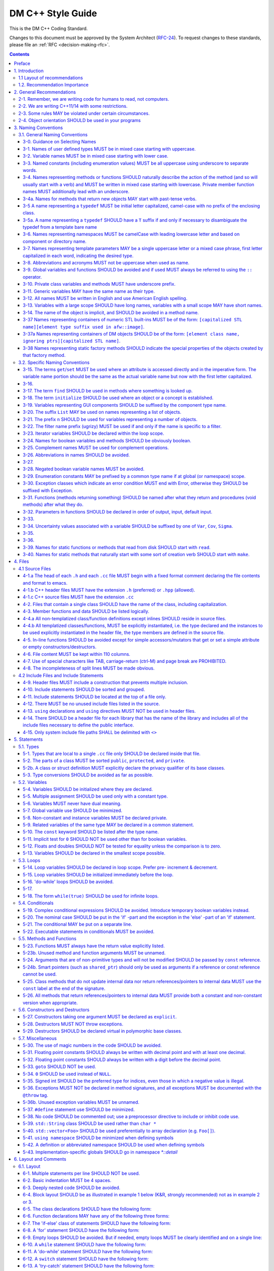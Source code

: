 ##################
DM C++ Style Guide
##################

This is the DM C++ Coding Standard.

Changes to this document must be approved by the System Architect (`RFC-24 <https://jira.lsstcorp.org/browse/RFC-24>`_).
To request changes to these standards, please file an :ref:`RFC <decision-making-rfc>`.

.. contents::
   :depth: 4

.. _style-guide-cpp-preface:

Preface
=======

The communal nature of creating project software necessitates simplicity and elegance in the crafting of code.
Since a piece of code may be a collaboration, as much as any paper, without readability and comprehensibility the result of the collaboration may not preserve integrity of design intent.
Without simplicity, it might not be possible to make a judgment of that integrity.

Preserving integrity of design intent is important. The creation of a piece of software is an exercise in developing a consistent set of descriptions (requirements, design, code, tests, manuals) that preserve and manage the evolution of the intent of that software throughout its lifetime.
This gains more importance as the key form of these descriptions is an operational (imperative) form, which will decide how a system will react to specified (an, in some cases, unexpected) external stimuli.

This document is strongly based on (verily, virtually identical to) the `CARMA <http://www.mmarray.org/workinggroups/computing/cppstyle.html>`_ [Pound]_ C++ Coding Standards which, in turn, was strongly based on Geosoft [Geosoft]_ and `ALMA C++ Coding Standards <https://science.nrao.edu/facilities/alma/aboutALMA/Technology/ALMA_Computing_Memo_Series/0009/2001-06-06.pdf>`_ [Bridger2001]_.
We have taken the CARMA HTML document and changed it in places to match LSST's needs.
CARMA, Geosoft and ALMA retain their respective copyrights where appropriate.

.. _style-guide-cpp-intro:

1. Introduction
===============

This document lists C++ coding recommendations common in the C++ development community.
The recommendations are based on established standards collected from a number of sources, individual experience, local requirements/needs, as well as suggestions given in [McConnell2004]_, [Henricson1992]_, [Henricson1992]_ and [Hoff2008]_.

While a given development environment (IDE) can improve the readability of code by access visibility, color coding, automatic formatting and so on, the programmer should never rely on such features.
Source code should always be considered larger than the IDE it is developed within and should be written in a way that maximizes its readability independent of any IDE.

Refer to the :ref:`stringency level reference <style-guide-rfc-2119>` for the guiding principles regarding the stringency levels and under what circumstances you may deviate from a guideline.

.. _style-guide-cpp-intro-layout:

1.1 Layout of recommendations
-----------------------------

The recommendations are grouped by topic and each recommendation is numbered to make it easier to refer to during reviews.

Layout of the recommendations is as follows:

   **x.y Guideline**

   Short description

   Motivation, background and additional information.

The motivation section is important.
Coding standards and guidelines tend to start "religious wars", and it is important to state the background for the recommendation.

.. _style-guide-cpp-intro-vocab:

1.2. Recommendation Importance
------------------------------

In the guideline sections, the terms **required**, **must**, **should**, amongst others, have special meaning.
Refer to :ref:`Stringency Level <style-guide-rfc-2119>` reference.
DM uses the spirit of the IETF organization's `RFC 2199 Reference <http://www.ietf.org/rfc/rfc2119.txt>`_ definitions.

.. _style-guide-cpp-2:

2. General Recommendations
==========================

.. _style-guide-cpp-2-1:

2-1. Remember, we are writing code for humans to read, not computers.
---------------------------------------------------------------------

At some point, someone unfamiliar with your code (often a future you) will have to examine it, typically to fix a bug or upgrade it.
These tasks are made much simpler if the code is easily readable and well-documented.

.. _style-guide-cpp-2-2:

2-2. We are writing C++11/14 with some restrictions.
----------------------------------------------------

The official policy on the use of C++11 features is at :ref:`Policy on use of C++11/14 language features <style-guide-cpp-cpp-11-14>`.

.. _style-guide-cpp-2-3:

2-3. Some rules MAY be violated under certain circumstances.
------------------------------------------------------------

See :ref:`Deviating from the DM Style Guides <style-guide-deviations>`.

.. _style-guide-cpp-2-4:

2-4. Object orientation SHOULD be used in your programs
-------------------------------------------------------

- Do not just code C style in C++.

- Make a real class for any behavior on a data structure, do not make a struct for the data and separate functions to operate on it.

- Structs are appropriate only for cases needing very lightweight data structure and no behavior.

- Avoid overly complex inheritance hierarchies, more than 3 levels should be a warning sign (except in Frameworks).

- Use inheritance to specialize behavior for the same or similar data, use templates to specialize data for the same behavior.

- Avoid multiple inheritance, and only use when it is for completely distinct/disjoint considerations (such as application role versus persistence container type).

- You may overload member functions but try to do so only where required (virtual functions) or you need to vary the parameter list.

- Keep functions short and with a single purpose.

The process combines UML modeling and C++ programming, they are integrated and reinforce each other.
This process integration is documented in `LSST Prototyping Environment <https://dev.lsstcorp.org/trac/wiki/PrototypingEnvironment>`_.

.. _style-guide-cpp-3:

3. Naming Conventions
=====================

.. _style-guide-cpp-general-naming-conventions:

3.1. General Naming Conventions
-------------------------------

.. _style-guide-cpp-3-0:

3-0. Guidance on Selecting Names
^^^^^^^^^^^^^^^^^^^^^^^^^^^^^^^^

The fundamental quantity being described should appear first in the name, with modifiers concatenated afterward.
A rule of thumb is to ask what the units of the quantity would be, and make sure that quantity appears first in the name.

- ``dateObs``, not ``obsDate`` for a quantity that fundamentally is a date/time of significance;
- ``timeObsEarliest`` (or, ``timeObsFirst``), not ``earliestObsTime``
- ``nGoodPix`` not ``goodPixN`` since this is fundamentally a number
- There are some historical exceptions (e.g., ``expTime`` from the FITS standard) that must be preserved

Use care to select the most meaningful name to represent the quantity being described

- ``imageMean`` not ``pixelMean`` if we are talking about the mean value of an image, not repeated measurements of a pixel

Names should not explicitly include units

- ``skyBackground`` not ``skyADU`` to indicate the sky background level
- ``expMidpoint`` rather than ``taiMidPoint``; or ``timeRange" not "taiRange``

Acronyms should be used sparingly, and limited to very common usages in the relevant community.

- CCD, FWHM, ID, PSF, and RA would be fine as name fragments

Obscure abbreviations should be avoided: clarity is probably more important than brevity.

- ``apertureDiam`` would be better than ``apDia``

The Database Schema document should be reviewed for existing appropriate names

- Check the authoritative DB Column names for the current Project in order to select consistent names between persisted C++ variables and their corresponding DB Columns.
  
.. FIXME

   Refer to Section 3.3 Names Exposed to Database. (Note: Sect. 3.3 does not appear to exist!)

.. _style-guide-cpp-3-1:

3-1. Names of user defined types MUST be in mixed case starting with uppercase.
^^^^^^^^^^^^^^^^^^^^^^^^^^^^^^^^^^^^^^^^^^^^^^^^^^^^^^^^^^^^^^^^^^^^^^^^^^^^^^^

.. code-block:: cpp

   class Line, SavingsAccount
    
   struct {
       float bar;
       int  yoMama;
   } Foo;
   Foo myFoo;
 
   typedef Vector<Frame> FrameVector;

Common practice in the C++ development community.
The capitalization rule for class names should be all words in the name capitalized, e.g., ``ClassName``.

.. _style-guide-cpp-3-2:

3-2. Variable names MUST be in mixed case starting with lower case.
^^^^^^^^^^^^^^^^^^^^^^^^^^^^^^^^^^^^^^^^^^^^^^^^^^^^^^^^^^^^^^^^^^^

.. code-block:: cpp

   int lineWidth;

Common practice in the C++ development community.
Makes variables easy to distinguish from types, and effectively resolves potential naming collision as in the declaration Line line.
Keep variable names balanced between short and longer, more meaningful.
Use 8 to 20 characters as a guideline (excluding integer loop counters which may be as little as 1 character).

.. _style-guide-cpp-3-3:

3-3. Named constants (including enumeration values) MUST be all uppercase using underscore to separate words.
^^^^^^^^^^^^^^^^^^^^^^^^^^^^^^^^^^^^^^^^^^^^^^^^^^^^^^^^^^^^^^^^^^^^^^^^^^^^^^^^^^^^^^^^^^^^^^^^^^^^^^^^^^^^^

Common practice in the C++ development community.

.. code-block:: cpp

   int const MAX_ITERATIONS = 25;
   int const MIN_ITERATIONS(23);
   enum { HIGH_SCHOOL, GRAMMAR_SCHOOL, KINDEGARTEN };

In general, the use of such constants should be minimized.
In many cases implementing the value as a method is a better choice:

.. code-block:: cpp

   int getMaxIterations() {     // NOT: int const MAX_ITERATIONS = 25
     return 25;
   }

This form is both easier to read, and it ensures a unified interface towards class values.
Note that this rule applies only to ``const`` variables that represent constants (i.e. those that would be set using an ``enum`` or ``#define`` in C); it does not apply to variables that happen to be determined at their point of definition, e.g.:

.. code-block:: cpp

   void foo(string const& filename);
   float const r2 = r*r;           // radius^2

.. _style-guide-cpp-3-4:

3-4. Names representing methods or functions SHOULD naturally describe the action of the method (and so will usually start with a verb) and MUST be written in mixed case starting with lowercase. Private member function names MUST additionally lead with an underscore.
^^^^^^^^^^^^^^^^^^^^^^^^^^^^^^^^^^^^^^^^^^^^^^^^^^^^^^^^^^^^^^^^^^^^^^^^^^^^^^^^^^^^^^^^^^^^^^^^^^^^^^^^^^^^^^^^^^^^^^^^^^^^^^^^^^^^^^^^^^^^^^^^^^^^^^^^^^^^^^^^^^^^^^^^^^^^^^^^^^^^^^^^^^^^^^^^^^^^^^^^^^^^^^^^^^^^^^^^^^^^^^^^^^^^^^^^^^^^^^^^^^^^^^^^^^^^^^^^^^^^^^^^^^^

Do not put a space between the function name and the opening parenthesis when declaring or invoking the function.

.. code-block:: cpp

   class GoodClass {
   public:
       void const getPublic() {}           // OK
   protected:
       void const getProtected() {}        // OK
   private:
       void const _getPrivate() {}         // OK
   };
    
   void getName() {...}                    // OK
   void computeTotalWidth() {...}          // OK

Refer to :ref:`Rule 3-10 <style-guide-cpp-3-10>` for a discussion on the leading underscore requirement for private member functions.

Common practice in the C++ development community.
This is identical to variable names, but functions in C++ are already distinguishable from variables by their specific form.

.. _style-guide-cpp-3-4a:

3-4a. Names for methods that return new objects MAY start with past-tense verbs.
^^^^^^^^^^^^^^^^^^^^^^^^^^^^^^^^^^^^^^^^^^^^^^^^^^^^^^^^^^^^^^^^^^^^^^^^^^^^^^^^

It is sometimes useful to pair a mutator with a ``const`` method that returns a mutated copy of the callee.
When it is, the imperative verb in the name of the mutator MAY be changed to the past tense to make the distinction clear.
For example:

.. code-block:: cpp

   Box b;
   b.dilateBy(a); // b is modified
   Box c = b.dilatedBy(a); // a modified copy of b is assigned to c

.. _style-guide-cpp-3-5:

3-5 A name representing a ``typedef`` MUST be initial letter capitalized, camel-case with no prefix of the enclosing class.
^^^^^^^^^^^^^^^^^^^^^^^^^^^^^^^^^^^^^^^^^^^^^^^^^^^^^^^^^^^^^^^^^^^^^^^^^^^^^^^^^^^^^^^^^^^^^^^^^^^^^^^^^^^^^^^^^^^^^^^^^^^

.. code-block:: cpp

   typedef unsigned char Byte;
   typedef unsigned long BitMask;
   Byte smallMask;

This syntax is consistent with template type names and classes which are also similar in usage.

.. _style-guide-cpp-3-5a:

3-5a. A name representing a ``typedef`` SHOULD have a ``T`` suffix if and only if necessary to disambiguate the typedef from a template bare name
^^^^^^^^^^^^^^^^^^^^^^^^^^^^^^^^^^^^^^^^^^^^^^^^^^^^^^^^^^^^^^^^^^^^^^^^^^^^^^^^^^^^^^^^^^^^^^^^^^^^^^^^^^^^^^^^^^^^^^^^^^^^^^^^^^^^^^^^^^^^^^^^^

If the ``typedef`` is a template specialization of a concrete type, the typedef name should typically include some indication of the parameter type (e.g. ``typedef Image<float> ImageF;``).
If the specialization uses an incoming template parameter, the suffix ``T`` is preferred to using the specialized template's bare name, as the latter is very difficult to use correctly in C++.

.. _style-guide-cpp-3-6:

3-6. Names representing namespaces MUST be camelCase with leading lowercase letter and based on component or directory name.
^^^^^^^^^^^^^^^^^^^^^^^^^^^^^^^^^^^^^^^^^^^^^^^^^^^^^^^^^^^^^^^^^^^^^^^^^^^^^^^^^^^^^^^^^^^^^^^^^^^^^^^^^^^^^^^^^^^^^^^^^^^^

The original package developer will specify in the ``.cc`` file the preferred abbreviation to use and, optionally, also use it throughout their code.
The original developer may consider using the following guideline to fabricate the name:

- remove the preliminary 'lsst';
- concatenate the remaining fields;
- if desired to make shorter, abbreviate each field while still maintaining a relevant word.

.. code-block:: cpp

   namespace pexLog = lsst:pwx:logging;
   namespace afwMath = lsst::afw::math;

Three options are available for using a namespace when defining symbols

1. Specify the namespace explicitly in the definition

   .. code-block:: cpp

      lsst::foo::bar::myFunction(...) {...};

2. Use an abbreviation for the namespace

   .. code-block:: cpp

      namespace fooBar = lsst::foo::bar;
      fooBar::myFunction(...) {...};

3. Put the definitions into a namespace block

   .. code-block:: cpp
   
      namespace lsst{
      namespace foo{
      namespace bar{   
         myFunction(...) {...};
      }}}  // lsst::foo::bar

.. _style-guide-cpp-3-7:

3-7. Names representing template parameters MAY be a single uppercase letter or a mixed case phrase, first letter capitalized in each word, indicating the desired type.
^^^^^^^^^^^^^^^^^^^^^^^^^^^^^^^^^^^^^^^^^^^^^^^^^^^^^^^^^^^^^^^^^^^^^^^^^^^^^^^^^^^^^^^^^^^^^^^^^^^^^^^^^^^^^^^^^^^^^^^^^^^^^^^^^^^^^^^^^^^^^^^^^^^^^^^^^^^^^^^^^^^^^^^^

.. code-block:: cpp

   template<typename T> ...             // acceptable
   template<typename T> ...             // acceptable
   template<typename C, typename D> ... // acceptable
   template<class PixelType> ...  // acceptable, user-defined class only

Common practices in the C++ development community.
Regarding the use of ``typename`` versus ``class``, we will adopt the convention of using ``typename`` in all cases except where the intent is ONLY a user-defined class and not primitives.
It is recommended that template parameter names that are not a single character be suffixed with ``T`` or ``Type`` to distinguish them from other, concrete types.

.. _style-guide-cpp-3-8:

3-8. Abbreviations and acronyms MUST not be uppercase when used as name.
^^^^^^^^^^^^^^^^^^^^^^^^^^^^^^^^^^^^^^^^^^^^^^^^^^^^^^^^^^^^^^^^^^^^^^^^

.. code-block:: cpp

   exportHtmlSource();    // NOT: exportHTMLSource();
   openDvdPlayer();       // NOT: openDVDPlayer();

Using all uppercase for the base name will give conflicts with the naming conventions given above.
A variable of this type would have to be named ``dVD``, ``hTML`` etc., which obviously is not very readable.

Another problem is illustrated in the examples above.
When the name is connected to another, the readability is seriously reduced; the word following the abbreviation does not stand out as it should.

.. _style-guide-cpp-3-9:

3-9. Global variables and functions SHOULD be avoided and if used MUST always be referred to using the ``::`` operator.
^^^^^^^^^^^^^^^^^^^^^^^^^^^^^^^^^^^^^^^^^^^^^^^^^^^^^^^^^^^^^^^^^^^^^^^^^^^^^^^^^^^^^^^^^^^^^^^^^^^^^^^^^^^^^^^^^^^^^^^

.. code-block:: cpp

   ::mainWindow.open(), ::applicationContext.getName(), ::erf(1.0)

In general, the use of global variables should be avoided.
Consider using singleton objects instead.
Only use where required (i.e. reusing a framework that requires it.).
See :ref:`Rule 5-7 <style-guide-cpp-5-7>`.

Global functions in the root namespace that are defined by standard libraries can often be avoided by using the C++ versions of the include files (e.g. ``#include <cmath>`` instead of ``#include <math.h>``).
Since the C++ include files place functions in the std namespace, ``using namespace std;``, which is permitted by :ref:`Rule 5-41 <style-guide-cpp-5-41>`, will allow these functions to be called without using the ``::`` operator.
In cases where functions are only available in the C include files, the ``::`` operator must be used to call them.
This requirement is intended to highlight that these functions are in the root namespace and are different from class methods or other namespaced free functions.

.. _style-guide-cpp-3-10:

3-10. Private class variables and methods MUST have underscore prefix.
^^^^^^^^^^^^^^^^^^^^^^^^^^^^^^^^^^^^^^^^^^^^^^^^^^^^^^^^^^^^^^^^^^^^^^

*(TBD In the future, commentary will be added on restrictions regarding single letter private functions)*

.. code-block:: cpp

   class SomeClass
   {
   private:
       int  _length;
       int  _computeBlob();
   }

Apart from its name and its type, the scope of a variable or method is its most important feature.

Indicating class scope by using underscore makes it easy to distinguish class variables from local scratch variables.
This is important because class variables are considered to have higher significance than method variables, and should be treated with special care by the programmer.
A side effect of the underscore naming convention is that it nicely resolves the problem of finding reasonable variable names for setter methods and constructors:

.. code-block:: cpp

   void setDepth(int depth){
       _depth = depth;
   }

An issue is whether the underscore should be added as a prefix or as a suffix.
Both practices are commonly used.
Since LSST Data Management uses both C++ and Python as implementation languages, prefixing the underscore is recommended in order to maintain conformity with Python's naming convention where variables and functions with leading underscore are treated specially.
Care must be given to avoid using a reserved name.

It should be noted that scope identification has been a controversial issue for quite some time.
It seems, though, that this practice now is gaining acceptance and that it is becoming more and more common as a convention in the professional development community.

.. _style-guide-cpp-3-11:

3-11. Generic variables MAY have the same name as their type.
^^^^^^^^^^^^^^^^^^^^^^^^^^^^^^^^^^^^^^^^^^^^^^^^^^^^^^^^^^^^^

.. code-block:: cpp

   void setTopic(Topic *topic)      // NOT: void setTopic (Topic *value)
                                    // NOT: void setTopic (Topic *aTopic)
                                    // NOT: void setTopic (Topic *x)
    
   void connect(Database *database) // NOT: void connect (Database *db)
                                    // NOT: void connect (Database *oracleDB)

Reduce complexity by reducing the number of terms and names used.
Also makes it easy to deduce the type given a variable name only.

If for some reason this convention doesn't seem to fit it is a strong indication that the type name is badly chosen.

Non-generic variables have a role. These variables can often be named by combining role and type:

.. code-block:: cpp

   Point startingPoint, centerPoint;
   Name  loginName;

.. _style-guide-cpp-3-12:

3-12. All names MUST be written in English and use American English spelling.
^^^^^^^^^^^^^^^^^^^^^^^^^^^^^^^^^^^^^^^^^^^^^^^^^^^^^^^^^^^^^^^^^^^^^^^^^^^^^

.. code-block:: cpp

   int fileName;    // NOT:   int filNavn;
   int color;       // NOT:   int colour;

English is the preferred language for international development.

.. _style-guide-cpp-3-13:

3-13. Variables with a large scope SHOULD have long names, variables with a small scope MAY have short names.
^^^^^^^^^^^^^^^^^^^^^^^^^^^^^^^^^^^^^^^^^^^^^^^^^^^^^^^^^^^^^^^^^^^^^^^^^^^^^^^^^^^^^^^^^^^^^^^^^^^^^^^^^^^^^

Scratch variables used for temporary storage or indices are best kept short.
A programmer reading such variables should be able to assume that its value is not used outside a few lines of code.
Common scratch variables for integers are ``i``, ``j``, ``k``, ``m``, ``n`` and for characters ``c`` and ``d``.

.. _style-guide-cpp-3-14:

3-14. The name of the object is implicit, and SHOULD be avoided in a method name.
^^^^^^^^^^^^^^^^^^^^^^^^^^^^^^^^^^^^^^^^^^^^^^^^^^^^^^^^^^^^^^^^^^^^^^^^^^^^^^^^^

.. code-block:: cpp

   line.getLength();    // NOT:  line.getLineLength();

The latter seems natural in the class declaration, but proves superfluous in use, as shown in the example.

.. _style-guide-cpp-3-37:

3-37 Names representing containers of numeric STL built-ins MUST be of the form: ``[capitalized STL name][element type suffix used in afw::image]``.
^^^^^^^^^^^^^^^^^^^^^^^^^^^^^^^^^^^^^^^^^^^^^^^^^^^^^^^^^^^^^^^^^^^^^^^^^^^^^^^^^^^^^^^^^^^^^^^^^^^^^^^^^^^^^^^^^^^^^^^^^^^^^^^^^^^^^^^^^^^^^^^^^^^^

.. code-block:: cpp

   std::vector<double> => VectorD
   std::list<int> => ListI

.. _style-guide-cpp-3-37a:

3-37a Names representing containers of DM objects SHOULD be of the form: ``[element class name, ignoring ptrs][capitalized STL name]``.
^^^^^^^^^^^^^^^^^^^^^^^^^^^^^^^^^^^^^^^^^^^^^^^^^^^^^^^^^^^^^^^^^^^^^^^^^^^^^^^^^^^^^^^^^^^^^^^^^^^^^^^^^^^^^^^^^^^^^^^^^^^^^^^^^^^^^^^

.. code-block:: cpp

   std::vector<PTR(Span)> => SpanVector
   std::list<Box2I> => Box2IList

However, containers which have a clear meaning in a particular context, (e.g. ``MaskPlaneDict``), MAY use a name that describes that meaning (like ``MaskPlaneDict``).

Or if, for example, a container is logically a list (i.e. doesn't need random access) but is actually a ``std::vector`` for simplicity/performance reasons, it may be called a ``List``, especially to preserve backwards compatibility.

.. _style-guide-cpp-3-38:

3-38 Names representing static factory methods SHOULD indicate the special properties of the objects created by that factory method.
^^^^^^^^^^^^^^^^^^^^^^^^^^^^^^^^^^^^^^^^^^^^^^^^^^^^^^^^^^^^^^^^^^^^^^^^^^^^^^^^^^^^^^^^^^^^^^^^^^^^^^^^^^^^^^^^^^^^^^^^^^^^^^^^^^^^

.. code-block:: cpp

   Vector3d v = Vector3d::orthogonalTo(vector1, vector2);
   Vector3d n = Vector3d::northFrom(vector);
   Circle c = Circle::empty();

Sometimes, there can be more than one factory method with the same argument signature, all of which create objects with similar characteristics.
In this case, the factory method name SHOULD begin with 'from' and indicate the distinguishing properties of the arguments.
For example:

.. code-block:: cpp

   Angle::fromDegrees(1.0);
   Angle::fromRadians(1.0);

.. _style-guide-cpp-specific-naming-conventions:

3.2. Specific Naming Conventions
--------------------------------

.. _style-guide-cpp-3-15:

3-15. The terms ``get``/``set`` MUST be used where an attribute is accessed directly and in the imperative form. The variable name portion should be the same as the actual variable name but now with the first letter capitalized.
^^^^^^^^^^^^^^^^^^^^^^^^^^^^^^^^^^^^^^^^^^^^^^^^^^^^^^^^^^^^^^^^^^^^^^^^^^^^^^^^^^^^^^^^^^^^^^^^^^^^^^^^^^^^^^^^^^^^^^^^^^^^^^^^^^^^^^^^^^^^^^^^^^^^^^^^^^^^^^^^^^^^^^^^^^^^^^^^^^^^^^^^^^^^^^^^^^^^^^^^^^^^^^^^^^^^^^^^^^^^^^^^^^^^

.. code-block:: cpp

   employee.getName();       matrix.getElement (2, 4);
   employee.setName(name);   matrix.setElement (2, 4, value);

Common practice in the C++ development community.
In Java this convention has become more or less standard.
Methods that return a reference to an object for which "set" has no meaning, should not follow this convention.
For instance, use:

.. code-block:: cpp

   Antenna().Drive().getFoo()

rather than:

.. code-block:: cpp

   getAntenna().getDrive().getFoo()

.. _style-guide-cpp-3-16:

3-16.
^^^^^

*Deleted*

.. _style-guide-cpp-3-17:

3-17. The term ``find`` SHOULD be used in methods where something is looked up.
^^^^^^^^^^^^^^^^^^^^^^^^^^^^^^^^^^^^^^^^^^^^^^^^^^^^^^^^^^^^^^^^^^^^^^^^^^^^^^^

.. code-block:: cpp

   vertex.findNearestVertex();   matrix.findMinElement();

Give the reader the immediate clue that this is a simple look up method with a minimum of computations involved.
Consistent use of the term enhances readability.

.. _style-guide-cpp-3-18:

3-18. The term ``initialize`` SHOULD be used where an object or a concept is established.
^^^^^^^^^^^^^^^^^^^^^^^^^^^^^^^^^^^^^^^^^^^^^^^^^^^^^^^^^^^^^^^^^^^^^^^^^^^^^^^^^^^^^^^^^

.. code-block:: cpp

   printer.initializeFontSet();

The American ``initialize`` should be preferred over the English ``initialise.``
Abbreviation ``init`` should be avoided.

.. _style-guide-cpp-3-19:

3-19. Variables representing GUI components SHOULD be suffixed by the component type name.
^^^^^^^^^^^^^^^^^^^^^^^^^^^^^^^^^^^^^^^^^^^^^^^^^^^^^^^^^^^^^^^^^^^^^^^^^^^^^^^^^^^^^^^^^^

``mainWindow``, ``propertiesDialog``, ``widthScale``, ``loginText``, ``leftScrollbar``, ``mainForm``, ``fileMenu``, ``minLabel``, ``exitButton``, ``yesToggle``, etc..

Enhances readability since the name gives the user an immediate clue of the type of the variable and thereby the object's resources.

.. _style-guide-cpp-3-20:

3-20. The suffix ``List`` MAY be used on names representing a list of objects.
^^^^^^^^^^^^^^^^^^^^^^^^^^^^^^^^^^^^^^^^^^^^^^^^^^^^^^^^^^^^^^^^^^^^^^^^^^^^^^

.. code-block:: cpp

   Vertex (one vertex),   vertexList (a list of vertices)

Enhances readability since the name gives the user an immediate clue of the type of the variable and the operations that can be performed on the object.

Simply using the plural form of the base class name for a list---e.g., ``matrixElement`` (one matrix element) and ``matrixElements`` (list of matrix elements)---should be avoided since the two only differ in a single character and are thereby difficult to distinguish.

A list in this context is the compound data type that can be traversed backwards, forwards, etc. (typically an STL vector ).
A plain array is simpler.
The suffix ``Array`` can be used to denote an array of objects.

.. _style-guide-cpp-3-21:

3-21. The prefix ``n`` SHOULD be used for variables representing a number of objects.
^^^^^^^^^^^^^^^^^^^^^^^^^^^^^^^^^^^^^^^^^^^^^^^^^^^^^^^^^^^^^^^^^^^^^^^^^^^^^^^^^^^^^

.. code-block:: cpp

   nPoints, nLines

The notation is taken from mathematics where it is an established convention for indicating a number of objects.

.. _style-guide-cpp-3-22:

3-22. The filter name prefix (ugrizy) MUST be used if and only if the name is specific to a filter.
^^^^^^^^^^^^^^^^^^^^^^^^^^^^^^^^^^^^^^^^^^^^^^^^^^^^^^^^^^^^^^^^^^^^^^^^^^^^^^^^^^^^^^^^^^^^^^^^^^^

For example:

.. code-block:: cpp

   float iAmplitude, iPeriod;   // OK
   float gAmplitude, gPeriod;   // OK
   int iLoopCtr;                // BAD

This recommendation fosters consistent naming of C++ and DB shared persistent objects which use a filter-initial prefix.
Naming DB persistent objects by incorporating their filter band fosters the efficiency of a simple sort rule.
If the C++ data is maintained in an array indexed by filter, this rule doesn't apply.

.. _style-guide-cpp-3-23:

3-23. Iterator variables SHOULD be declared within the loop scope.
^^^^^^^^^^^^^^^^^^^^^^^^^^^^^^^^^^^^^^^^^^^^^^^^^^^^^^^^^^^^^^^^^^

.. code-block:: cpp

   for (vector<MyClass>::iterator listIter = list.begin(); listIter != list.end(); listIter++){
       Element element = *listIter;
       // ...
   }

It is not always possible to declare iterator variables in scope (for example if you have several iterators of different type), but do it when you can.
Declare additional iterator variables just before the loop, so it's clear that they are associated with the loop.

.. _style-guide-cpp-3-24:

3-24. Names for boolean variables and methods SHOULD be obviously boolean.
^^^^^^^^^^^^^^^^^^^^^^^^^^^^^^^^^^^^^^^^^^^^^^^^^^^^^^^^^^^^^^^^^^^^^^^^^^

Examples of good names include:

.. code-block:: cpp

   bool isSet, isVisible, isFinished, isFound, isOpen;
   bool exists();
   bool hasLicense(), canEvaluate(), shouldSort()

Common practice in the C++ development community and partially enforced in Java.
Using the ``is`` prefix can highlight a common problem of choosing bad boolean names like ``status`` or ``flag``.
``isStatus`` or ``isFlag`` simply doesn't fit, and the programmer is forced to choose more meaningful names.

.. _style-guide-cpp-3-25:

3-25. Complement names MUST be used for complement operations.
^^^^^^^^^^^^^^^^^^^^^^^^^^^^^^^^^^^^^^^^^^^^^^^^^^^^^^^^^^^^^^

``get/set``, ``add/remove``, ``create/destroy``, ``start/stop``, ``insert/delete``, ``increment/decrement``, ``old/new``, ``begin/end``, ``first/last``, ``up/down``, ``min/max``, ``next/previous``, ``old/new``, ``open/close``, ``show/hide``, ``suspend/resume``, etc..

Reduce complexity by symmetry.

.. _style-guide-cpp-3-26:

3-26. Abbreviations in names SHOULD be avoided.
^^^^^^^^^^^^^^^^^^^^^^^^^^^^^^^^^^^^^^^^^^^^^^^

.. code-block:: cpp

   computeAverage();     // NOT:  compAvg();

There are two types of words to consider.
First are the common words listed in a language dictionary.
These must never be abbreviated.
For example, write:

- ``command`` instead of ``cmd``
- ``copy`` instead of ``cp``
- ``point`` instead of ``pt``
- ``compute`` instead of ``comp``
- ``initialize`` instead of ``init``

Then there are domain specific phrases that are more naturally known through their abbreviations/acronym.
These phrases should be kept abbreviated.
For example, write:

- ``html`` instead of ``HypertextMarkupLanguage``
- ``cpu`` instead of ``CentralProcessingUnit``
- ``ccd`` instead of ``ChargeCoupledDevice``

.. _style-guide-cpp-3-27:

3-27.
^^^^^

*(Deleted)*

.. _style-guide-cpp-3-28:

3-28. Negated boolean variable names MUST be avoided.
^^^^^^^^^^^^^^^^^^^^^^^^^^^^^^^^^^^^^^^^^^^^^^^^^^^^^

.. code-block:: cpp

   bool isError;    // NOT:   isNoError
   bool isFound;    // NOT:   isNotFound

The problem arises when such a name is used in conjunction with the logical negation operator as this results in a double negative.
It is not immediately apparent what ``isNotFound`` means.

.. _style-guide-cpp-3-29:

3-29. Enumeration constants MAY be prefixed by a common type name if at global (or namespace) scope.
^^^^^^^^^^^^^^^^^^^^^^^^^^^^^^^^^^^^^^^^^^^^^^^^^^^^^^^^^^^^^^^^^^^^^^^^^^^^^^^^^^^^^^^^^^^^^^^^^^^^

.. code-block:: cpp

   enum { GRADE_HIGH, GRADE_MIDDLE, GRADE_LOW };

Where possible, put enums in appropriate classes, in which case the ``GRADE_*`` isn't needed:

.. code-block:: cpp

   class Grade {
         enum { HIGH, MIDDLE, LOW };
    
         Grade() {} Etc. ...
   };

This gives additional information of where the declaration can be found, which constants belongs together, and what concept the constants represent.

.. _style-guide-cpp-3-30:

3-30. Exception classes which indicate an error condition MUST end with Error, otherwise they SHOULD be suffixed with Exception.
^^^^^^^^^^^^^^^^^^^^^^^^^^^^^^^^^^^^^^^^^^^^^^^^^^^^^^^^^^^^^^^^^^^^^^^^^^^^^^^^^^^^^^^^^^^^^^^^^^^^^^^^^^^^^^^^^^^^^^^^^^^^^^^^

.. code-block:: cpp

   class AccessError {
     // ...
   }

Exception classes are really not part of the main design of the program, and naming them like this makes them stand out relative to the other classes.

.. _style-guide-cpp-3-31:

3-31. Functions (methods returning something) SHOULD be named after what they return and procedures (void methods) after what they do.
^^^^^^^^^^^^^^^^^^^^^^^^^^^^^^^^^^^^^^^^^^^^^^^^^^^^^^^^^^^^^^^^^^^^^^^^^^^^^^^^^^^^^^^^^^^^^^^^^^^^^^^^^^^^^^^^^^^^^^^^^^^^^^^^^^^^^^

.. code-block:: cpp

   double & getElevation(unsigned int antennaId), void pointAntenna(Source const & source)

Increase readability.
Makes it clear what the unit should do and especially all the things it is not supposed to do. This again makes it easier to keep the code clean of side effects.

.. _style-guide-cpp-3-32:

3-32. Parameters in functions SHOULD be declared in order of output, input, default input.
^^^^^^^^^^^^^^^^^^^^^^^^^^^^^^^^^^^^^^^^^^^^^^^^^^^^^^^^^^^^^^^^^^^^^^^^^^^^^^^^^^^^^^^^^^

Keeps inputs together and when SWIG is used avoids moving output parameters out of the middle of the list.

.. _style-guide-cpp-3-33:

3-33.
^^^^^

*Deleted.*

.. _style-guide-cpp-3-34:

3-34. Uncertainty values associated with a variable SHOULD be suffixed by one of ``Var``, ``Cov``, ``Sigma``.
^^^^^^^^^^^^^^^^^^^^^^^^^^^^^^^^^^^^^^^^^^^^^^^^^^^^^^^^^^^^^^^^^^^^^^^^^^^^^^^^^^^^^^^^^^^^^^^^^^^^^^^^^^^^^

There is no universal suffix for uncertainties; i.e. no ``Err`` suffix will be used.
The cases that we have identified, and their appropriate suffixes, are:

- Standard deviation: ``Sigma`` (not ``Rms``, as ``rms`` doesn't imply that the mean's subtracted)
- Covariance: ``Cov``
- Variance: ``Var``

.. code-block:: cpp

   float xAstrom;          // x position computed by a centroiding algorithm
   float xAstromSigma;     // Uncertainty of xAstrom
   float yAstrom;
   float yAstromSigma;
   float xyAstromCov;
 
The postfix ``Err`` can easily be misinterpreted as error flags.
Use the full ``Sigma`` since ``Sig`` can easily be misinterpreted as ``Signal``.

.. _style-guide-cpp-3-35:

3-35.
^^^^^

*Unused.*

.. _style-guide-cpp-3-36:

3-36.
^^^^^

*Deleted.*

.. _style-guide-cpp-3-39:

3-39. Names for static functions or methods that read from disk SHOULD start with ``read``.
^^^^^^^^^^^^^^^^^^^^^^^^^^^^^^^^^^^^^^^^^^^^^^^^^^^^^^^^^^^^^^^^^^^^^^^^^^^^^^^^^^^^^^^^^^^

For consistency with existing code, prefer ``read`` over ``load``.

.. _style-guide-cpp-3-40:

3-40. Names for static methods that naturally start with some sort of creation verb SHOULD start with ``make``.
^^^^^^^^^^^^^^^^^^^^^^^^^^^^^^^^^^^^^^^^^^^^^^^^^^^^^^^^^^^^^^^^^^^^^^^^^^^^^^^^^^^^^^^^^^^^^^^^^^^^^^^^^^^^^^^

For consistency with existing code, prefer ``make`` over ``build``, ``create``, or ``compute`` (at least when the method is a static method of the class that is being constructed).

.. _style-guide-cpp-files:

4. Files
========

.. _style-guide-cpp-source-files:

4.1 Source Files
----------------

.. _style-guide-cpp-4-1a:

4-1.a The head of each ``.h`` and each ``.cc`` file MUST begin with a fixed format comment declaring the file contents and format to emacs.
^^^^^^^^^^^^^^^^^^^^^^^^^^^^^^^^^^^^^^^^^^^^^^^^^^^^^^^^^^^^^^^^^^^^^^^^^^^^^^^^^^^^^^^^^^^^^^^^^^^^^^^^^^^^^^^^^^^^^^^^^^^^^^^^^^^^^^^^^^^

.. code-block:: cpp

   // -*- LSST-C++ -*-

This solved the emacs problem of not recognizing a C++ header file ending in ``.h``.
Vim use is not affected.

.. _style-guide-cpp-4-1b:

4-1.b C++ header files MUST have the extension ``.h`` (preferred) or ``.hpp`` (allowed).
^^^^^^^^^^^^^^^^^^^^^^^^^^^^^^^^^^^^^^^^^^^^^^^^^^^^^^^^^^^^^^^^^^^^^^^^^^^^^^^^^^^^^^^^

.. code-block:: text

   myClass.h, myClassa.hpp

These are accepted C++ standards for file extension.

.. _style-guide-cpp-4-1c:

4-1.c C++ source files MUST have the extension ``.cc``
^^^^^^^^^^^^^^^^^^^^^^^^^^^^^^^^^^^^^^^^^^^^^^^^^^^^^^

.. code-block:: text

   myClass.cc

These are accepted C++ standards for file extensions.

.. _style-guide-cpp-4-2:

4-2. Files that contain a single class SHOULD have the name of the class, including capitalization.
^^^^^^^^^^^^^^^^^^^^^^^^^^^^^^^^^^^^^^^^^^^^^^^^^^^^^^^^^^^^^^^^^^^^^^^^^^^^^^^^^^^^^^^^^^^^^^^^^^^

.. code-block:: cpp

   MyClass.h, MyClass.cc

Makes it easy to find the associated files of a given class.
This convention is enforced in Java and has become very successful as such.
In general, there should be one class declaration per header file.
In some cases, smaller related classes may be grouped into one header file.

.. _style-guide-cpp-4-3:

4-3. Member functions and data SHOULD be listed logically.
^^^^^^^^^^^^^^^^^^^^^^^^^^^^^^^^^^^^^^^^^^^^^^^^^^^^^^^^^^

For example, all constructors should be grouped together, all event handling routines should be declared together, as should the routines which access member data.
Each logical group of functions should have a common comment above the group explaining why they are grouped together.

.. _style-guide-cpp-4-4a:

4-4.a All non-templatized class/function definitions except inlines SHOULD reside in source files.
^^^^^^^^^^^^^^^^^^^^^^^^^^^^^^^^^^^^^^^^^^^^^^^^^^^^^^^^^^^^^^^^^^^^^^^^^^^^^^^^^^^^^^^^^^^^^^^^^^

.. code-block:: cpp

   class MyClass {
   public:
       int doSomethingComplicated() { // NO!
           float a = exp(-h*nu/(k*T));
           float foobar = computeFooBar(a,PI/4);
           ...
           return value;
       }
    
   }

The header files should declare an interface, the source file should implement it.
When looking for an implementation, the programmer should always know that it is found in the source file.
The obvious exception to this rule is of course inline functions that must be defined in the header file (see next rule).

.. _style-guide-cpp-4-4b:

4-4.b All templatized classes/functions, MUST be explicitly instantiated, i.e. the type declared and the instances to be used explicitly instantiated in the header file, the type members are defined in the source file.
^^^^^^^^^^^^^^^^^^^^^^^^^^^^^^^^^^^^^^^^^^^^^^^^^^^^^^^^^^^^^^^^^^^^^^^^^^^^^^^^^^^^^^^^^^^^^^^^^^^^^^^^^^^^^^^^^^^^^^^^^^^^^^^^^^^^^^^^^^^^^^^^^^^^^^^^^^^^^^^^^^^^^^^^^^^^^^^^^^^^^^^^^^^^^^^^^^^^^^^^^^^^^^^^^^^^^^^^^^

Also, template instantiations should be declared extern to ensure that the compiler and programmers know which instantiations are intended.

In :file:`MyString.h`:

.. code-block:: cpp

   template <typename CharType>
   class MyString {
   //...
   }
   extern template class MyString<char>;//Inhibits implicit MyString<char>

We expect to freely use template classes in the framework and possibly elsewhere in the application layer.
There will be many template class declarations and many instantiations of them.
On the other hand, we want to preserve the separation of interface (declaration) in ``.h`` files from implementation (definition) in ``.cc`` files.

The solution is explicit template instantiation.
This requires that the specific template instantiations (classes) that are to be used be compiled into a library, and then the ``.h`` files can remain separate, as long as they explicitly declare which template instantiations will be used.
In explicit template instantiation the compiler and linker handle the details of this process for you.
You can also set the compiler to prohibit any implicit template instantiations (with no-implicit-templates) to prevent accidental double definitions.

This works quite well for those using a framework and not extending it, i.e. one knows the template instantiations available to the application at compile time and does not create new instantiations, one just uses the ones that are already defined.
For most applications that are not extending the framework, this should be pretty clear and will probably work quite well.
It is less clear for the framework itself, but we can always rely on the linker to tell us when we have goofed and allowed something to be doubly defined.

.. _style-guide-cpp-4-5:

4-5. In-line functions SHOULD be avoided except for simple accessors/mutators that get or set a simple attribute or empty constructors/destructors.
^^^^^^^^^^^^^^^^^^^^^^^^^^^^^^^^^^^^^^^^^^^^^^^^^^^^^^^^^^^^^^^^^^^^^^^^^^^^^^^^^^^^^^^^^^^^^^^^^^^^^^^^^^^^^^^^^^^^^^^^^^^^^^^^^^^^^^^^^^^^^^^^^^^

If used, in-line functions should be very simple.
If an in-line function has a body of more than 5 lines, it should be placed outside the class definition.

.. code-block:: cpp

   #ifndef LSST_FOO_H
   #define LSST_FOO_H
    
   class Foo {
   public:
       Foo();
       virtual ~Foo() {}
       int getValue() const { return _value; }
       inline int getAnotherValue() const;
    
   private:
       int _value;
       int _anotherValue;
   };
    
   int Foo::getAnotherValue() const {
     return _anotherValue;
   }
    
   #endif // LSST_FOO_H

Empty constructor:

.. code-block:: cpp

   explicit IdSpan(int id, int y) : id(id), y(y) {}

When choosing whether to inline, think about balancing compile-time and run-time performance.
Be careful to avoid requiring inclusion of additional ``.h`` files; use forward declaration if needed.
See Myers, *Effective C++ 3rd Ed.,* item 30.

.. _style-guide-cpp-4-6:

4-6. File content MUST be kept within 110 columns.
^^^^^^^^^^^^^^^^^^^^^^^^^^^^^^^^^^^^^^^^^^^^^^^^^^

The restriction to 80 columns is no longer as much a consideration as a common dimension for editors, terminal emulators, printers and debuggers, and so on.
However, even with multi-window environments and current displays it is often useful to have multiple source windows open side by side, and limiting the number of characters facilitates this.
It improves readability when unintentional line breaks are avoided when passing a file between programmers.

.. _style-guide-cpp-4-7:

4-7. Use of special characters like TAB, carriage-return (ctrl-M) and page break are PROHIBITED.
^^^^^^^^^^^^^^^^^^^^^^^^^^^^^^^^^^^^^^^^^^^^^^^^^^^^^^^^^^^^^^^^^^^^^^^^^^^^^^^^^^^^^^^^^^^^^^^^

These characters can cause problem for editors, printers, terminal emulators or debuggers when used in a multi-programmer, multi-platform environment.

.. _style-guide-cpp-4-8:

4-8. The incompleteness of split lines MUST be made obvious.
^^^^^^^^^^^^^^^^^^^^^^^^^^^^^^^^^^^^^^^^^^^^^^^^^^^^^^^^^^^^

Emacs indentation rules are suggested.
As a minimum, indent the continuation at least 4 spaces.
Indentation to the right of an opening parenthesis that has not yet been closed or an assignment operator is also permitted.

.. code-block:: cpp

   totalSum = a + b + c +
              d + e;
   function(param1, param2,
            param3);
   setText("Long line split"
           "into two parts.");
   for (tableNo = 0; tableNo < nTables;
        tableNo += tableStep)

Split lines occur when a statement exceeds the 110 column limit given above.
It is difficult to give rigid rules for how lines should be split, but the examples above should give a general hint.

In general:

- Break after a comma.
- Break after an operator.
- Align the new line with the beginning of the expression on the previous line.

Additional comments on source layout are available in "C++ Naming Conventions".
In particular, namespace layout is discussed in :ref:`Rule 3-6 <style-guide-cpp-3-6>`.

.. _style-guide-cpp-include-files:

4.2 Include Files and Include Statements
----------------------------------------

.. _style-guide-cpp-4-9:

4-9. Header files MUST include a construction that prevents multiple inclusion.
^^^^^^^^^^^^^^^^^^^^^^^^^^^^^^^^^^^^^^^^^^^^^^^^^^^^^^^^^^^^^^^^^^^^^^^^^^^^^^^

The convention is an all uppercase construction of the full namespace, the file name and the ``h`` suffix.

For a file named :file:`AntennaRx.h`:

.. code-block:: cpp

   #ifndef LSST_ANTENNA_RX_H            // referring to file: AntennaRx.h
   #define LSST_ANTENNA_RX_H
    ...
   #endif // LSST_ANTENNA_RX_H

The construction is to avoid compilation errors.
The construction must appear in the top of the file (before the file header) so file parsing is aborted immediately and compilation time is reduced.

.. _style-guide-cpp-4-10:

4-10. Include statements SHOULD be sorted and grouped.
^^^^^^^^^^^^^^^^^^^^^^^^^^^^^^^^^^^^^^^^^^^^^^^^^^^^^^

Groups are sorted by dependency (:file:`foo.h` before :file:`bar.h` if :file:`bar.h` depends on :file:`foo.h`) then alphabetically.
Leave an empty line between groups of include statements.
Place C includes first if any, then C++. Try to minimize dependencies and include the minimum required.

.. code-block:: cpp

   #include <fstream>
   #include <iomanip>
    
   #include "ui/MainWindow.h"
   #include "ui/PropertiesDialog.h"
    
   #include <Xm/ToggleB.h>
   #include <Xm/Xm.h>

In addition to showing the reader the individual include files, it also gives an immediate clue about the modules that are involved.
Include file paths must never be absolute.
Compiler directives should instead be used to indicate root directories for includes.

.. _style-guide-cpp-4-11:

4-11. Include statements SHOULD be located at the top of a file only.
^^^^^^^^^^^^^^^^^^^^^^^^^^^^^^^^^^^^^^^^^^^^^^^^^^^^^^^^^^^^^^^^^^^^^

In the case of the implementation (``.cc`` file) of a template definition (``.h`` file) the include statement may be placed at the end of the including file.

Common practice.
Avoid unwanted compilation side effects by "hidden" include statements deep into a source file.

.. _style-guide-cpp-4-12:

4-12. There MUST be no unused include files listed in the source.
^^^^^^^^^^^^^^^^^^^^^^^^^^^^^^^^^^^^^^^^^^^^^^^^^^^^^^^^^^^^^^^^^

This avoids unwanted compilation side effects and reduces compilation time.

.. _style-guide-cpp-4-13:

4-13. ``using`` declarations and ``using`` directives MUST NOT be used in header files.
^^^^^^^^^^^^^^^^^^^^^^^^^^^^^^^^^^^^^^^^^^^^^^^^^^^^^^^^^^^^^^^^^^^^^^^^^^^^^^^^^^^^^^^

Example ``using`` declaration:

.. code-block:: cpp

   using lsst::canbus::CanIo

Example using directive:     

.. code-block:: cpp

   using namespace lsst::canbus

A ``using`` declaration adds a name to the local scope.
This is bound to create a conflict.
Using directives are less likely to cause conflicts, since the compiler will force the user to qualify the name.
However, code is generally clearer and more precise if they are not used in header files.

See also :ref:`Appendix: On Using 'Using' <style-guide-cpp-using>`.

.. _style-guide-cpp-4-14:

4-14. There SHOULD be a header file for each library that has the name of the library and includes all of the include files necessary to define the public interface.
^^^^^^^^^^^^^^^^^^^^^^^^^^^^^^^^^^^^^^^^^^^^^^^^^^^^^^^^^^^^^^^^^^^^^^^^^^^^^^^^^^^^^^^^^^^^^^^^^^^^^^^^^^^^^^^^^^^^^^^^^^^^^^^^^^^^^^^^^^^^^^^^^^^^^^^^^^^^^^^^^^^^^

.. code-block:: cpp

   #include "lsst/util.h"

Having a single include file per library makes it easier for application developers to ensure they include all the headers files they need.
It also puts the burden to keep the library header files up to date on the library developers where it belongs.
Applications can use these files, but library files should reference individual include files explicitly.

.. _style-guide-cpp-4-15:

4-15. Only system include file paths SHALL be delimited with ``<>``
^^^^^^^^^^^^^^^^^^^^^^^^^^^^^^^^^^^^^^^^^^^^^^^^^^^^^^^^^^^^^^^^^^^

``< >`` should be used to delimit include file paths only for products installed in the system locations.
Double quotes should be used to delimit those paths which refer to any code installed in an LSST distribution location; this includes the packages from the LSST repository and all 3rd party products installed in the LSST distribution tree.

.. code-block:: cpp

   #include  "boost/any"
   #include "lsst/afw/image/image.h"
   #include "vw/image.h"

``<>`` includes search system paths before local paths.
It is slightly less efficient to use ``<>`` with non-system headers, which should only be searched in ``-I`` directories and the current directory.

.. _style-guide-cpp-statements:

5. Statements
=============

.. _style-guide-cpp-types:

5.1. Types
----------

.. _style-guide-cpp-5-1:

5-1. Types that are local to a single ``.cc`` file only SHOULD be declared inside that file.
^^^^^^^^^^^^^^^^^^^^^^^^^^^^^^^^^^^^^^^^^^^^^^^^^^^^^^^^^^^^^^^^^^^^^^^^^^^^^^^^^^^^^^^^^^^^

For example, if a type is declared locally within a class body then the declaration goes within the ``.cc`` file, not the ``.h`` file.

Enforces information hiding.

.. _style-guide-cpp-5-2:

5-2. The parts of a class MUST be sorted ``public``, ``protected``, and ``private``.
^^^^^^^^^^^^^^^^^^^^^^^^^^^^^^^^^^^^^^^^^^^^^^^^^^^^^^^^^^^^^^^^^^^^^^^^^^^^^^^^^^^^

All sections must be identified explicitly.
Not applicable sections may be left out.
Member declarations should be done with data members first, then member functions, in each section:

.. code-block:: cpp

   class MyClass{
   public:
       int anInt;
       int doSomething();
   protected:
       float aFloat;
       float doSomethingElse();
   private:
       char _aChar;
       char doSomethingPrivately();
     ...
   }

The ordering is *most public first* so people who only wish to use the class can stop reading when they reach the protected/private sections.
There must be at most one ``public``, one ``protected`` and one ``private`` section in the ``class`` declaration.

.. _style-guide-cpp-5-2b:

5-2b. A class or struct definition MUST explicitly declare the privacy qualifier of its base classes.
^^^^^^^^^^^^^^^^^^^^^^^^^^^^^^^^^^^^^^^^^^^^^^^^^^^^^^^^^^^^^^^^^^^^^^^^^^^^^^^^^^^^^^^^^^^^^^^^^^^^^

A class or struct definition must explicitly declare the privacy qualifier of its base classes.

.. code-block:: cpp

   struct derived : public base {};
   class d : private b {};

Although C++ provides the above definitions as defaults, some compilers generate warnings if explicit privacy qualifiers are not specified.
This Rule will reduce unnecessary compiler warnings.

.. _style-guide-cpp-5-3:

5-3. Type conversions SHOULD be avoided as far as possible.
^^^^^^^^^^^^^^^^^^^^^^^^^^^^^^^^^^^^^^^^^^^^^^^^^^^^^^^^^^^

When required, type conversions MUST always be done explicitly using C++ style casts.
Never rely on implicit type conversion.

.. code-block:: cpp

   floatValue = static_cast<float> (intValue);    // YES!
   floatValue = intValue;                         // NO!
   floatValue = (float)intValue;                  // NO C-style casts!

By this, the programmer indicates that he is aware of the different types involved and that the mix is intentional.
If you find you are casting a lot, stop and think!
Maybe there is a better way to do things.

.. _style-guide-cpp-variables:

5.2. Variables
--------------

.. _style-guide-cpp-5-4:

5-4. Variables SHOULD be initialized where they are declared.
^^^^^^^^^^^^^^^^^^^^^^^^^^^^^^^^^^^^^^^^^^^^^^^^^^^^^^^^^^^^^

.. code-block:: cpp

   int i=0;
   float aFloat = 0.0;
   int *i = 0          // 0 preferred pointer initialization, not NULL

This ensures that variables are valid at any time.
Sometimes it is impossible to initialize a variable to a valid value where it is declared:

.. code-block:: cpp

   int x, y, z;
   getCenter(&x, &y, &z);

In these cases it may be left uninitialized rather than initialized to some phony value.
Fixed phony values can be of use in debugging since they are consistent across runs, machines, builds and platforms.
See also :ref:`Rule 5-13 <style-guide-cpp-5-13>`.

.. _style-guide-cpp-5-5:

5-5. Multiple assignment SHOULD be used only with a constant type.
^^^^^^^^^^^^^^^^^^^^^^^^^^^^^^^^^^^^^^^^^^^^^^^^^^^^^^^^^^^^^^^^^^

.. code-block:: cpp

   // OK:
   float a, b, c;
   a = b = c = 8675.309;
    
   // NOT OK:
   std::string a;
   int b;
   double c;
   a = b = c = 0;

Multiple assignment seems harmless when considering the first example.
However, while the second example is legal C++ (although it will generate compiler warnings), mixing types in assignment statements can lead to unintended results later.

.. _style-guide-cpp-5-6:

5-6. Variables MUST never have dual meaning.
^^^^^^^^^^^^^^^^^^^^^^^^^^^^^^^^^^^^^^^^^^^^

Enhance readability by ensuring all concepts are represented uniquely.
Reduce chance of error by side effects.

.. _style-guide-cpp-5-7:

5-7. Global variable use SHOULD be minimized.
^^^^^^^^^^^^^^^^^^^^^^^^^^^^^^^^^^^^^^^^^^^^^

In C++ there is no reason that global variables need to be used at all.
The same is true for global functions or file scope (static) variables.
See also :ref:`Rule 3-9 <style-guide-cpp-3-9>`.

.. _style-guide-cpp-5-8:

5-8. Non-constant and instance variables MUST be declared private.
^^^^^^^^^^^^^^^^^^^^^^^^^^^^^^^^^^^^^^^^^^^^^^^^^^^^^^^^^^^^^^^^^^

Public members are allowed only if declared both ``const`` and ``static``.
The concept of C++ information hiding and encapsulation is violated by public variables.
If access to data members is required, then this must be provided through public or protected member functions.
The argument for public variables is generally one of efficiency.
However, by declaring the accessor and mutator functions in-line, efficiency can be regained.

One exception to this rule is when the class is essentially a data structure, with no behavior (equivalent to a C ``struct``).
In this case it is acceptable to make the class's instance variables public.
Note that ``struct``\ s are kept in C++ for compatibility with C only, and avoiding them increases the readability of the code by reducing the number of constructs used.
Use a class instead.

.. _style-guide-cpp-5-9:

5-9. Related variables of the same type MAY be declared in a common statement.
^^^^^^^^^^^^^^^^^^^^^^^^^^^^^^^^^^^^^^^^^^^^^^^^^^^^^^^^^^^^^^^^^^^^^^^^^^^^^^

Unrelated variables should not be declared in the same statement.

.. code-block:: cpp

   float  x, y, z;
   float  revenueJanuary, revenueFebruary, revenueMarch;

The common requirement of having declarations on separate lines is not useful in the situations like the ones above.
It enhances readability to group variables like this.

.. _style-guide-cpp-5-10:

5-10. The ``const`` keyword SHOULD be listed after the type name.
^^^^^^^^^^^^^^^^^^^^^^^^^^^^^^^^^^^^^^^^^^^^^^^^^^^^^^^^^^^^^^^^^

.. code-block:: cpp

   void f1(Widget const *v)     // NOT: void f1(const Widget *v)

This is for a mutable pointer to an immutable Widget.
Stroustrup points out one advantage to this order: you can read it from right to left i.e. "v is a pointer to a ``const Widget``."

Of course this is different than:

.. code-block:: cpp

   Widget * const p

Which is an immutable pointer to a mutable Widget.
Again, the right-to-left reading is pretty clear, so this and the above reinforce each other.

.. _style-guide-cpp-5-11:

5-11. Implicit test for ``0`` SHOULD NOT be used other than for boolean variables.
^^^^^^^^^^^^^^^^^^^^^^^^^^^^^^^^^^^^^^^^^^^^^^^^^^^^^^^^^^^^^^^^^^^^^^^^^^^^^^^^^^

.. code-block:: cpp

   if (nLines != 0)    // NOT:   if (nLines)

By using explicit test the statement gives an immediate clue of the type being tested.
It is common also to suggest that pointers shouldn't test implicit for 0 either, i.e. ``if (line == 0)`` instead of ``if (line)``.
The latter is regarded as such a common practice in C/C++ however that it can be used.

.. _style-guide-cpp-5-12:

5-12. Floats and doubles SHOULD NOT be tested for equality unless the comparison is to zero.
^^^^^^^^^^^^^^^^^^^^^^^^^^^^^^^^^^^^^^^^^^^^^^^^^^^^^^^^^^^^^^^^^^^^^^^^^^^^^^^^^^^^^^^^^^^^

.. code-block:: cpp

   // NO
   if (value == 1.0)    // Subject to roundoff error
    
   // PREFERRED
   if (fabs(value - 1.0) < std::numeric_limits<float>::epsilon()) {
       ...
   }
    
   // OK in specific situations
   if (b == 0.0 && sigma2 == 0.0) {
       _sigma2 = 1.0;    //avoid 0/0 at center of PSF
   }

Round-off makes it difficult for two floating point numbers to be truly equal.
Always use greater than or less than.
A utility method like ``boolean closeEnough(value1,value2)`` may be useful for particular cases (e.g. to compare two images).

.. _style-guide-cpp-5-13:

5-13. Variables SHOULD be declared in the smallest scope possible.
^^^^^^^^^^^^^^^^^^^^^^^^^^^^^^^^^^^^^^^^^^^^^^^^^^^^^^^^^^^^^^^^^^

Variables should be initialized when declared (and not declared before they can be initialized).

By keeping the operations on a variable within a small scope, it is easier to control the effects and side effects of the variable.
See also :ref:`Rule 5-4 <style-guide-cpp-5-4>`.

.. _style-guide-cpp-loops:

5.3. Loops
----------

.. _style-guide-cpp-5-14:

5-14. Loop variables SHOULD be declared in loop scope. Prefer pre- increment & decrement.
^^^^^^^^^^^^^^^^^^^^^^^^^^^^^^^^^^^^^^^^^^^^^^^^^^^^^^^^^^^^^^^^^^^^^^^^^^^^^^^^^^^^^^^^^

Use of pre-increment and pre-decrement is preferred but not required.
Loop variables should be declared in loop scope when possible (it isn't possible if they have different types, such as ``ptr`` and ``x`` in the example).
It is permissible to advance more than one variable in the loop control part of the for if this makes logical sense (e.g. if you're advancing iterators through two arrays simultaneously, or needing to know the coordinates of a pixel iterator).

.. code-block:: cpp

   // YES:
   int sum = 0;
   double x = 0.0;
   for (iter ptr = vec.begin(), end = vec.end();  ptr != end; ++ptr, ++x) {
       sum += x*(*ptr);
   }
    
   // NO:
   int sum = 0;
   for (int i = 0; i < 100; i++) {
       sum += value[i];
   }

If you write ``iter++``, the method is required to make a copy of ``iter`` before incrementing it, as the return value is the old value.
If ``iter`` is a pointer this is cheap and probably inlined (and thus optimized away) but for complex objects it can be a significant cost.
The convention for STL code is to always pre-increment, and we should follow it.
See e.g. Meyers, *More Effective C++*, item 6.

This is only a recommendation; there are times when you do need the old value, and in that case postfix ++ is exactly what you want.

Increase maintainability and readability. Make it crystal clear what controls the loop and what the loop contains.

.. _style-guide-cpp-5-15:

5-15. Loop variables SHOULD be initialized immediately before the loop.
^^^^^^^^^^^^^^^^^^^^^^^^^^^^^^^^^^^^^^^^^^^^^^^^^^^^^^^^^^^^^^^^^^^^^^^

.. code-block:: cpp

   // YES:
   bool isDone = false;
   while (!isDone) {
       doSomething();
   }
    
   // NO: Don't separate loop variable initialization from use
   bool isDone = false;
   [....lots of code here...]
   while (!isDone) {
       doSomething();
   }

.. _style-guide-cpp-5-16:

5-16. 'do-while' loops SHOULD be avoided.
^^^^^^^^^^^^^^^^^^^^^^^^^^^^^^^^^^^^^^^^^

'do-while' loops are less readable than ordinary 'while' loops and 'for' loops since the conditional is at the bottom of the loop.
The reader must scan the entire loop in order to understand the scope of the loop.

In addition, 'do-while' loops are not needed.
Any 'do-while' loop can easily be rewritten into a 'while' loop or a 'for' loop.
Reducing the number of constructs used enhance readability.

.. _style-guide-cpp-5-17:

5-17.
^^^^^

*Deleted.*

.. _style-guide-cpp-5-18:

5-18. The form ``while(true)`` SHOULD be used for infinite loops.
^^^^^^^^^^^^^^^^^^^^^^^^^^^^^^^^^^^^^^^^^^^^^^^^^^^^^^^^^^^^^^^^^

.. code-block:: cpp

   while (true) {
       doSomething();
   }
 
   for (;;) { // NO!
       doSomething();
   }
 
   while (1) { // NO!
       doSomething();
   }

Testing against 1 is neither necessary nor meaningful.
The form ``for (;;)`` is not as apparent that this actually is an infinite loop.

.. _style-guide-cpp-conditionals:

5.4. Conditionals
-----------------

.. _style-guide-cpp-5-19:

5-19. Complex conditional expressions SHOULD be avoided. Introduce temporary boolean variables instead.
^^^^^^^^^^^^^^^^^^^^^^^^^^^^^^^^^^^^^^^^^^^^^^^^^^^^^^^^^^^^^^^^^^^^^^^^^^^^^^^^^^^^^^^^^^^^^^^^^^^^^^^

.. code-block:: cpp

   if ((elementNo < 0) || (elementNo > maxElement)||
    
    
       elementNo == lastElement) {
       ...
   }

should be replaced by:

.. code-block:: cpp

   bool const isFinished    = (elementNo < 0) || (elementNo > maxElement);
   bool const isRepeatedEntry = elementNo == lastElement;
   if (isFinished || isRepeatedEntry) {
       ...
   }

By assigning boolean variables to expressions, the program gets automatic documentation.
The construction will be easier to read and to debug.

.. _style-guide-cpp-5-20:

5-20. The nominal case SHOULD be put in the 'if' -part and the exception in the 'else' -part of an 'if' statement.
^^^^^^^^^^^^^^^^^^^^^^^^^^^^^^^^^^^^^^^^^^^^^^^^^^^^^^^^^^^^^^^^^^^^^^^^^^^^^^^^^^^^^^^^^^^^^^^^^^^^^^^^^^^^^^^^^^

.. code-block:: cpp

   int nChar;
   nChar = readFile(fileName);
   if (nChar > 0) {
       ...
   } else {
       ...
   }

Makes sure that the exceptions don't obscure the normal path of execution.
This is important for both the readability and performance.

.. _style-guide-cpp-5-21:

5-21. The conditional MAY be put on a separate line.
^^^^^^^^^^^^^^^^^^^^^^^^^^^^^^^^^^^^^^^^^^^^^^^^^^^^

.. code-block:: cpp

   //YES:
   if (isDone) {
     doCleanup()
   }
    
   // Also OK:
   if ( isDone) doCleanup();

This is useful when using a symbolic debugger: when written on a single line, it is not apparent whether the test is true or not.

.. _style-guide-cpp-5-22:

5-22. Executable statements in conditionals MUST be avoided.
^^^^^^^^^^^^^^^^^^^^^^^^^^^^^^^^^^^^^^^^^^^^^^^^^^^^^^^^^^^^

.. code-block:: cpp

   // NO!
   if ((fileHandle = open (fileName, "w"))) {
       ...
   }
    
   // YES:
   fileHandle = open (fileName, "w");
   if (fileHandle) {
       ...
   }

Conditionals with executable statements are just very difficult to read.
This is especially true for programmers new to C/C++.

.. _style-guide-cpp-methods-functions:

5.5. Methods and Functions
--------------------------

.. _style-guide-cpp-5-23:

5-23. Functions MUST always have the return value explicitly listed.
^^^^^^^^^^^^^^^^^^^^^^^^^^^^^^^^^^^^^^^^^^^^^^^^^^^^^^^^^^^^^^^^^^^^

.. code-block:: cpp

   // YES:
   int getValue() {
       ...
   }
    
   // NO:
   getvalue() {
   }

If not explicitly listed, C++ implies int return value for functions.
A programmer must never rely on this feature, since this might be confusing for programmers not aware of this artifact.

.. _style-guide-cpp-5-23b:

5-23b. Unused method and function arguments MUST be unnamed.
^^^^^^^^^^^^^^^^^^^^^^^^^^^^^^^^^^^^^^^^^^^^^^^^^^^^^^^^^^^^

.. code-block:: cpp

   void MyDerivedClass::foo( double /* scalefactor */ ) { // OK
       };
     
       void MyDerivedClass::foo( double ) { // OK
       };

This is common in template specializations and derived methods, where a variable is needed for some cases but not all.
In order to remind the developer of the significance of the missing parameter, an in-line C comment may be used.
Although C++ allows omission of an unused argument's name, some compilers generate warnings if a named argument is not accessed.
This Rule will reduce unnecessary compiler warnings.

.. _style-guide-cpp-5-24:

5-24. Arguments that are of non-primitive types and will not be modified SHOULD be passed by ``const`` reference.
^^^^^^^^^^^^^^^^^^^^^^^^^^^^^^^^^^^^^^^^^^^^^^^^^^^^^^^^^^^^^^^^^^^^^^^^^^^^^^^^^^^^^^^^^^^^^^^^^^^^^^^^^^^^^^^^^

.. code-block:: cpp

   void setWidget(Widget const &widget)

Passing by ``const`` reference when possible is much more efficient than passing large objects but also allows use of non-pointer syntax in the method.

.. _style-guide-cpp-5-24b:

5-24b. Smart pointers (such as ``shared_ptr``) should only be used as arguments if a reference or const reference cannot be used.
^^^^^^^^^^^^^^^^^^^^^^^^^^^^^^^^^^^^^^^^^^^^^^^^^^^^^^^^^^^^^^^^^^^^^^^^^^^^^^^^^^^^^^^^^^^^^^^^^^^^^^^^^^^^^^^^^^^^^^^^^^^^^^^^^

Examples of when a smart pointer argument is appropriate include when the pointer itself may be reset, when a null pointer is considered a valid input, and when the pointer (not the *pointee*) will be copied and held after after the function returns (as in a constructor or member function setter).
In all other cases, reference or ``const`` reference arguments should be used.
Motivation: it is difficult and sometimes expensive to create a smart pointer from a reference or plain value, so a smart pointer should not be required to call a function unless necessary.

.. _style-guide-cpp-5-25:

5-25. Class methods that do not update internal data nor return references/pointers to internal data MUST use the ``const`` label at the end of the signature.
^^^^^^^^^^^^^^^^^^^^^^^^^^^^^^^^^^^^^^^^^^^^^^^^^^^^^^^^^^^^^^^^^^^^^^^^^^^^^^^^^^^^^^^^^^^^^^^^^^^^^^^^^^^^^^^^^^^^^^^^^^^^^^^^^^^^^^^^^^^^^^^^^^^^^^^^^^^^^^

.. code-block:: cpp

   double getFactor() const;

This is required if one wants to manipulate constant versions of the object.

.. _style-guide-cpp-5-26:

5-26. All methods that return references/pointers to internal data MUST provide both a constant and non-constant version when appropriate.
^^^^^^^^^^^^^^^^^^^^^^^^^^^^^^^^^^^^^^^^^^^^^^^^^^^^^^^^^^^^^^^^^^^^^^^^^^^^^^^^^^^^^^^^^^^^^^^^^^^^^^^^^^^^^^^^^^^^^^^^^^^^^^^^^^^^^^^^^^

Use the ``const`` version where possible.

.. code-block:: cpp

   Antenna& getAntenna(unsigned int i);
   Antenna const & getAntenna(unsigned int i) const;

The first example returns internal data.
If the class containing the function is constant, you can only call functions that have the trailing ``const`` label.
To call a function without the label is a compile-time error.
For example:

.. code-block:: cpp

   class Telescope {
       Antenna& getAntenna(unsigned int i);
   };
 
   const Telescope tel = obs.getTelescope();
   Antenna const & ant = tel.getAntenna(1); // ERROR!

.. _style-guide-cpp-constructors:

5.6. Constructors and Destructors
---------------------------------

.. _style-guide-cpp-5-27:

5-27. Constructors taking one argument MUST be declared as ``explicit``.
^^^^^^^^^^^^^^^^^^^^^^^^^^^^^^^^^^^^^^^^^^^^^^^^^^^^^^^^^^^^^^^^^^^^^^^^

A default constructor must be provided. Avoid implicit copy constructors.

.. code-block:: cpp

   class Year {
   private:
       int y;
   public:
       explicit Year(int i) : y(i) { }
   };
    
       Year y1 = 1947; // illegal
       Year y2 = Year(1947); // OK
       Year y3(1947);  // Better
    
   // Example of unintended result and no error reported
   class String {
       int size;
       char *p;
   public:
       String(int sz);    // constructor and implicit conversions
   }
   void f(){
       String s(10);
       s = 100;         // programmer's typo not detected; 100 is
                        // converted to a String and then assigned to s!
   }

This avoids implicit type conversions (see :ref:`Rule 5-3 <style-guide-cpp-5-3>`).
The declaration of ``y1`` would be legal had ``explicit`` not been used.
This type of implicit conversion can result in incorrect and unintentional side effects.

.. _style-guide-cpp-5-28:

5-28. Destructors MUST NOT throw exceptions.
^^^^^^^^^^^^^^^^^^^^^^^^^^^^^^^^^^^^^^^^^^^^

This is a violation of the C++ standard library requirements (see Stroustrup Appendix E.2).

.. _style-guide-cpp-5-29:

5-29. Destructors SHOULD be declared virtual in polymorphic base classes.
^^^^^^^^^^^^^^^^^^^^^^^^^^^^^^^^^^^^^^^^^^^^^^^^^^^^^^^^^^^^^^^^^^^^^^^^^

Paraphrasing Item 7 in Scott Meyer's **Effective C++**, 55 Specific Ways to Improve Your Programs and Designs:

   The rule for giving base classes virtual destructors applies only to base classes designed to allow the manipulation of derived class types through base class interfaces; such classes are known as 'polymorphic' base classes.
   Polymorphic base classes should declare virtual destructors.
   If a class has any virtual functions, it should have a virtual destructor.
   Classes not designed to be base classes or not designed to be used polymorphically should not declare virtual destructors.

In the example below, without a virtual destructor, the proper destructor will not be called.

.. code-block:: cpp

   class Base
   {
   public:
       Base() { }
       ~Base() {}      // Should be:   virtual ~Base() { }
   };
    
   class Derived: public Base
   {
   public:
        Derived() { }
        ~Derived() { }
   };
    
   void main()
   {
       Base *b = new Derived();
       delete b;      // Will not call Derived::~Derived() unless 'virtual ~Base()' was defined !
   }

.. _style-guide-cpp-misc:

5.7. Miscellaneous
------------------

.. _style-guide-cpp-5-30:

5-30. The use of magic numbers in the code SHOULD be avoided.
^^^^^^^^^^^^^^^^^^^^^^^^^^^^^^^^^^^^^^^^^^^^^^^^^^^^^^^^^^^^^

If the number does not have an obvious meaning by itself, the readability is enhanced by introducing a named constant instead (see :ref:`Rule 3-3 <style-guide-cpp-3-3>`).
A different approach is to introduce a method from which the constant can be accessed.

.. _style-guide-cpp-5-31:

5-31. Floating point constants SHOULD always be written with decimal point and with at least one decimal.
^^^^^^^^^^^^^^^^^^^^^^^^^^^^^^^^^^^^^^^^^^^^^^^^^^^^^^^^^^^^^^^^^^^^^^^^^^^^^^^^^^^^^^^^^^^^^^^^^^^^^^^^^

.. code-block:: cpp

   double total = 0.0;   // NOT: double total = 0;
   double speed = 3.0e8; // NOT: double speed = 3e8;
    
   double a;
   double b;
   ...
   double const SOME_GOOD_NAME = 10.0d;
   double sum = (a + b) * SOME_GOOD_NAME;

This emphasizes the different nature of integer and floating point numbers even if their values might happen to be the same in a specific case.
Although integers cannot be written using exponential notable (second example), for consistency we recommend using the decimal and trailing zero.
Also, as in the last example above, it emphasizes the type of the assigned variable (sum) at a point in the code where this might not be evident.

.. _style-guide-cpp-5-32:

5-32. Floating point constants SHOULD always be written with a digit before the decimal point.
^^^^^^^^^^^^^^^^^^^^^^^^^^^^^^^^^^^^^^^^^^^^^^^^^^^^^^^^^^^^^^^^^^^^^^^^^^^^^^^^^^^^^^^^^^^^^^

.. code-block:: cpp

   double gainOffset(0.5);   // NOT: double gainOffset(.5);

The number and expression system in C++ is borrowed from mathematics and one should adhere to mathematical conventions for syntax wherever possible.
Also, 0.5 is a lot more readable than .5; there is no way it can be mixed with the integer 5.

.. _style-guide-cpp-5-33:

5-33. ``goto`` SHOULD NOT be used.
^^^^^^^^^^^^^^^^^^^^^^^^^^^^^^^^^^

'Goto' statements violate the idea of structured code.
Only in some very few cases (for instance breaking out of deeply nested structures) should goto be considered, and only if the alternative structured counterpart is proven to be less readable.

.. _style-guide-cpp-5-34:

5-34. ``0`` SHOULD be used instead of ``NULL``.
^^^^^^^^^^^^^^^^^^^^^^^^^^^^^^^^^^^^^^^^^^^^^^^

``NULL`` is part of the standard C library, but is made obsolete in C++.
However, it is still frequently used, so ``NULL`` is permitted as long as it is not ``typedef``\ 'd or ``#define``'d to something other than ``0``.

.. _style-guide-cpp-5-35:

5-35. Signed int SHOULD be the preferred type for indices, even those in which a negative value is illegal.
^^^^^^^^^^^^^^^^^^^^^^^^^^^^^^^^^^^^^^^^^^^^^^^^^^^^^^^^^^^^^^^^^^^^^^^^^^^^^^^^^^^^^^^^^^^^^^^^^^^^^^^^^^^

.. code-block:: cpp

   double d = new d[10];
   for (int i = 0; i < 10; i++) { d[i] = static_cast<double>(i); }

``unsigned int`` helps avoid index out of range exceptions at compile-time, but it throws you a curve when comparing ``int``\ s and ``unsigned int``\ s; requiring you to explicitly cast unsigned to signed.

.. _style-guide-cpp-5-36:

5-36. Exceptions MUST NOT be declared in method signatures, and all exceptions MUST be documented with the ``@throw`` tag.
^^^^^^^^^^^^^^^^^^^^^^^^^^^^^^^^^^^^^^^^^^^^^^^^^^^^^^^^^^^^^^^^^^^^^^^^^^^^^^^^^^^^^^^^^^^^^^^^^^^^^^^^^^^^^^^^^^^^^^^^^^

Use of ``throw`` in a signature does not encourage robust handling of exceptions.
The ramifications of declaring exceptions are spelled out in Stroustrup (3rd ed.) in section 14.6.

A few rules of thumb:

- A function declaration without a "throw" can throw any exception 
- A declaration containing a "throw" can only throw the listed exceptions. 
- Any exception not matching one of the declared exceptions (or a subclass of it) will be automatically rerouted to ``std::unexpected()``.
  The default implementation of this function is to call ``std::terminate()`` (which calls ``std::abort()``).
- ``Throw()`` may be used to indicate that no exceptions are expected to be thrown.

Exceptions thrown by a class should be apparent to a user of that class.
Hence the ``@throw`` requirement.

.. _style-guide-cpp-5-36b:

5-36b. Unused exception variables MUST be unnamed.
^^^^^^^^^^^^^^^^^^^^^^^^^^^^^^^^^^^^^^^^^^^^^^^^^^

.. code-block:: cpp

   try {
       } catch (ExceptionClass &) {      // OK
       };

Although C++ allows omission of the variable name, some compilers generate warnings if a named variable is not accessed.
This Rule will reduce unnecessary compiler warnings.

.. _style-guide-cpp-5-37:

5-37. ``#define`` statement use SHOULD be minimized.
^^^^^^^^^^^^^^^^^^^^^^^^^^^^^^^^^^^^^^^^^^^^^^^^^^^^

.. code-block:: cpp

   // Preferred
   int const A_POWER_OF_TWO = 16;
    
   // NO
   #define A_POWER_OF_TWO 16

They have subtle side effects in debuggers and other tools.
For example, symbolic names for constants aren't visible to the debugger and require ``const`` variables.

.. _style-guide-cpp-5-38:

5-38. No code SHOULD be commented out; use a preprocessor directive to include or inhibit code use.
^^^^^^^^^^^^^^^^^^^^^^^^^^^^^^^^^^^^^^^^^^^^^^^^^^^^^^^^^^^^^^^^^^^^^^^^^^^^^^^^^^^^^^^^^^^^^^^^^^^

Specifically for debug print statements, use the ``lsst::pex::log::Trace`` class.

.. code-block:: cpp

   #define DEBUG_IO 1
   #if defined(DEBUG_IO)
       [...statements...]
   #endif

.. _style-guide-cpp-5-39:

5-39. ``std::String`` class SHOULD be used rather than ``char *``
^^^^^^^^^^^^^^^^^^^^^^^^^^^^^^^^^^^^^^^^^^^^^^^^^^^^^^^^^^^^^^^^^

We are developing in C++ not C, let's use the quite good standard string class.

.. _style-guide-cpp-5-40:

5-40. ``std::vector<Foo>`` SHOULD be used preferentially to array declaration (e.g. ``Foo[]``).
^^^^^^^^^^^^^^^^^^^^^^^^^^^^^^^^^^^^^^^^^^^^^^^^^^^^^^^^^^^^^^^^^^^^^^^^^^^^^^^^^^^^^^^^^^^^^^^

This is less prone to memory leaks (i.e. putting ``delete`` instead of ``delete[]``) and you don't need special pointers to work with it.
Again, let's use the good STL classes.

.. _style-guide-cpp-5-41:

5-41. ``using namespace`` SHOULD be minimized when defining symbols
^^^^^^^^^^^^^^^^^^^^^^^^^^^^^^^^^^^^^^^^^^^^^^^^^^^^^^^^^^^^^^^^^^^

``using namespace`` should only be used for system library ``std``.

.. code-block:: cpp

   #include iostream.
   using namespace std;

It can be difficult to determine from where a particular symbol came.

.. _style-guide-cpp-5-42:

5-42. A definition or abbreviated namespace SHOULD be used when defining symbols
^^^^^^^^^^^^^^^^^^^^^^^^^^^^^^^^^^^^^^^^^^^^^^^^^^^^^^^^^^^^^^^^^^^^^^^^^^^^^^^^

It is strongly recommended to use a definition or abbreviated namespace name, as in:

.. code-block:: cpp

   # Specify namespace explicitly in the definition
   lsst::foo::bar::myFunction(...) {...};
 
   # Use an abbreviation for the namespace
   namespace fooBar lsst::foo::bar;
   fooBar::myFunction(...) {...};

As a matter of policy, the module's developer should define the abbreviation to be used throughout the LSST codeset in the module's source file(s).
Uniformity of namespace abbreviation name across the full codeset makes code easier to quickly understand.
See :ref:`Rule 3-6 <style-guide-cpp-3-6>` for an almost equivalent Rule.

.. _style-guide-cpp-5-43:

5-43. Implementation-specific globals SHOULD go in namespace `*::detail`
^^^^^^^^^^^^^^^^^^^^^^^^^^^^^^^^^^^^^^^^^^^^^^^^^^^^^^^^^^^^^^^^^^^^^^^^

Sometimes implementation-specific details need to be globally visible (i.e. can't be in the private part of a class, or be declared static or in an anon namespace in a single file).
For example, the fits i/o code in ``lsst::afw::image`` uses ``boost::gil`` internals but needs to be in a header file included by both :file:`Image.cc` and :file:`Mask.cc`; there are also Image traits classes.
In keeping with the boost convention, such global information should be consigned to a ``*::`` detail namespace (in this case, ``lsst::afw::image::detail``).
We should, of course, strive to minimize the amount of such information. 

.. _style-guide-cpp-layout-comments:

6. Layout and Comments
======================

.. _style-guide-cpp-layout:

6.1. Layout
-----------

.. _style-guide-cpp-6-1:

6-1. Multiple statements per line SHOULD NOT be used.
^^^^^^^^^^^^^^^^^^^^^^^^^^^^^^^^^^^^^^^^^^^^^^^^^^^^^

.. code-block:: cpp

   // NO!
   value = 10; setHex(value); doLess();

This is too hard to read and debug.
Always use separate lines.

.. _style-guide-cpp-6-2:

6-2. Basic indentation MUST be 4 spaces.
^^^^^^^^^^^^^^^^^^^^^^^^^^^^^^^^^^^^^^^^

.. code-block:: cpp

   for (i = 0; i < nElements; i++) (
       a[i] = 0;
   }

Indentation of 1 is too small to emphasize the logical layout of the code.
Indentation larger than 4 makes deeply nested code difficult to read and increases the chance that the lines must be split.
Choosing between indentation of 2, 3, and 4; 2 and 4 are the more common.
We require 4 because it is more visually obvious.

.. _style-guide-cpp-6-3:

6-3. Deeply nested code SHOULD be avoided.
^^^^^^^^^^^^^^^^^^^^^^^^^^^^^^^^^^^^^^^^^^

Code that is too deeply nested is hard to both read and debug.
One should replace excessive nesting with function calls.

.. _style-guide-cpp-6-4:

6-4. Block layout SHOULD be as illustrated in example 1 below (K&R, strongly recommended) not as in example 2 or 3.
^^^^^^^^^^^^^^^^^^^^^^^^^^^^^^^^^^^^^^^^^^^^^^^^^^^^^^^^^^^^^^^^^^^^^^^^^^^^^^^^^^^^^^^^^^^^^^^^^^^^^^^^^^^^^^^^^^^

.. code-block:: cpp

   // Example 1:
   while (!done) {        // Yes
       doSomething();
       done = moreToDo();
   }
   // Example 2:
   while (!done)
   {                      // No
       doSomething();
       done = moreToDo();
   }
   // Example 3:
   while (!done)
       {                    // NO
         doSomething();
         done = moreToDo();
       }

Example 3 introduces an extra indentation level which doesn't emphasize the logical structure of the code as clearly as example 1.
Example 2 adds an additional line without significant increase in readability.

.. _style-guide-cpp-6-5:

6-5. The class declarations SHOULD have the following form:
^^^^^^^^^^^^^^^^^^^^^^^^^^^^^^^^^^^^^^^^^^^^^^^^^^^^^^^^^^^

.. code-block:: cpp

   class SomeClass :
       public  BaseClass1,
       public  BaseClass2,
       private BaseClass3
   {
   public:
       SomeClass() {}
   protected:
       ...
   private:
       ...
   };

Note that:

- Like functions, the opening brace is at the same indentation as the class keyword
- any subclasses are indented one block and their visibility is explicitly qualified
- The declarations public, protected and private are left-justified to the same indentation as class.
- If ``SomeClass`` is not derived from anything, the opening brace should still line up with class

For historical reasons, the format:

.. code-block:: cpp

   class SomeClass : public BaseClass1, BaseClass2, private BaseClass3 {
   public:
       SomeClass() {}
   protected:
       ...
   private:
       ...
   };

is permitted but not encouraged, and should not be used in new code.

.. _style-guide-cpp-6-6:

6-6. Function declarations MAY have any of the following three forms:
^^^^^^^^^^^^^^^^^^^^^^^^^^^^^^^^^^^^^^^^^^^^^^^^^^^^^^^^^^^^^^^^^^^^^

.. code-block:: cpp

   /**
    * Documentation
    */
   void someMethod(type arg,               ///< Helpful comment about arg
                   type2 arg2              ///< Helpful comment about arg2
                  )
   {
       ...
   }

Note that:

- The first argument immediately follows the opening paren of the argument list, and other arguments are aligned with it
- The closing paren of the argument list is on a line by itself, and lines up with the opening paren
- If there are no arguments, the function may be written as ``void someOtherMethod()``, but the opening brace still gets a line of its own
- The opening brace is aligned with the return type

.. code-block:: cpp

   /**
    * Documentation
    */
   void someMethod(
       type arg,                       ///< Helpful comment about arg
       type2 arg2                      ///< Helpful comment about arg2
   ) {
       ...
   }

Documentation for function arguments may be placed after the arguments, as shown here, or in the main documentation block using ``@param``.

.. code-block:: cpp

   void someMethod(type arg) {
       ...
   }

The third form is permitted only for functions with a small number of arguments.

.. _style-guide-cpp-6-7:

6-7. The 'if-else' class of statements SHOULD have the following form:
^^^^^^^^^^^^^^^^^^^^^^^^^^^^^^^^^^^^^^^^^^^^^^^^^^^^^^^^^^^^^^^^^^^^^^

.. code-block:: cpp

   if (condition) {
       statements;
   }
    
   if (condition) {
       ...
   } else {
       ...
   }
    
   if (condition) {
       statements;
   } else if (condition) {
    
       statements;
   } else {
       statements;
   }

This is equivalent to the Sun recommendation. 

.. _style-guide-cpp-6-8:

6-8. A 'for' statement SHOULD have the following form:
^^^^^^^^^^^^^^^^^^^^^^^^^^^^^^^^^^^^^^^^^^^^^^^^^^^^^^

.. code-block:: cpp

   for (initialization; condition; update) {
       statements;
   }

This follows from the general block rule above.

.. _style-guide-cpp-6-9:

6-9. Empty loops SHOULD be avoided. But if needed, empty loops MUST be clearly identified and on a single line:
^^^^^^^^^^^^^^^^^^^^^^^^^^^^^^^^^^^^^^^^^^^^^^^^^^^^^^^^^^^^^^^^^^^^^^^^^^^^^^^^^^^^^^^^^^^^^^^^^^^^^^^^^^^^^^^

.. code-block:: cpp

   for (initialization; condition; update) {}// do nothing here

This emphasizes that the statement is empty and it makes it obvious for the reader that this is intentional.

.. _style-guide-cpp-6-10:

6-10. A ``while`` statement SHOULD have the following form:
^^^^^^^^^^^^^^^^^^^^^^^^^^^^^^^^^^^^^^^^^^^^^^^^^^^^^^^^^^^

.. code-block:: cpp

   while (condition) {
       statements;
   }

This follows from the general block rule above.

.. _style-guide-cpp-6-11:

6-11. A 'do-while' statement SHOULD have the following form:
^^^^^^^^^^^^^^^^^^^^^^^^^^^^^^^^^^^^^^^^^^^^^^^^^^^^^^^^^^^^

.. code-block:: cpp

   do {                    // better yet: use a 'while (condition) {}'
       statements;
   } while (condition);

This follows from the general block rule above.

.. _style-guide-cpp-6-12:

6-12. A ``switch`` statement SHOULD have the following form:
^^^^^^^^^^^^^^^^^^^^^^^^^^^^^^^^^^^^^^^^^^^^^^^^^^^^^^^^^^^^

.. code-block:: cpp

   switch (condition) {
     case ABC:
       statements;
       // Fallthrough
    
     case DEF:
       statements;
       break;
    
     case XYZ:
       statements;
       break;
    
     default:
       statements;
       break;
   }

Note that each ``case`` keyword is indented 2 spaces relative to the ``switch`` statement as a whole and the statement blocks are indented one indention (4 spaces).
This makes the entire ``switch`` statement stand out.

The explicit 'Fallthrough' comment should be included whenever there is a ``case``` statement without a 'break' statement.
Leaving the ``break`` out is a common error, and it must be made clear that it is intentional when it is not there.

.. _style-guide-cpp-6-13:

6-13. A 'try-catch' statement SHOULD have the following form:
^^^^^^^^^^^^^^^^^^^^^^^^^^^^^^^^^^^^^^^^^^^^^^^^^^^^^^^^^^^^^

.. code-block:: cpp

   try {
       statements;
   } catch ( std::logic_error const & logicError ) {
       statements; // stifling the exception
   } catch ( ... ) {
       statements; throw;
   }

This follows partly from the general block rule above.
The discussion about closing brackets for 'if-else' statements apply to the 'try-catch' statements.
If the ``catch`` clause is not going to re-throw the exception, a comment indicating so for clarity is a good idea.

.. _style-guide-cpp-6-14:

6-14. Single statement 'if-else' , 'for' or 'while' statements MUST only be written without brackets if on one line.
^^^^^^^^^^^^^^^^^^^^^^^^^^^^^^^^^^^^^^^^^^^^^^^^^^^^^^^^^^^^^^^^^^^^^^^^^^^^^^^^^^^^^^^^^^^^^^^^^^^^^^^^^^^^^^^^^^^^

.. code-block:: cpp

   if (condition) statement;
    
   while (condition) statement;
 
   for (initialization; condition; update) statement;

It is a common recommendation (Sun Java recommendation included) that brackets should always be used in all these cases.
Brackets are in general a language construct that groups several statements and thus by definition superfluous on a single statement.
However, the use of brackets in the above cases would make it trivial to add statements without error.

.. _style-guide-cpp-6-15:

6-15. The function return type SHOULD be put on the same line as the function name.
^^^^^^^^^^^^^^^^^^^^^^^^^^^^^^^^^^^^^^^^^^^^^^^^^^^^^^^^^^^^^^^^^^^^^^^^^^^^^^^^^^^

.. code-block:: cpp

   void MyClass::myMethod (void){
       ...
   }

This is general practice.

.. _style-guide-cpp-6-15a:

6-15a. The minimum number of parentheses needed for syntactic correctness and readability SHOULD be used.
^^^^^^^^^^^^^^^^^^^^^^^^^^^^^^^^^^^^^^^^^^^^^^^^^^^^^^^^^^^^^^^^^^^^^^^^^^^^^^^^^^^^^^^^^^^^^^^^^^^^^^^^^

.. code-block:: cpp

   a = b(nSigmaToGrow*sigma + 0.5)   // YES
   a = b((nSigmaToGrow*sigma) + 0.5) // NO
 
.. _style-guide-cpp-whitespace:

6.2. White Space
----------------

.. _style-guide-cpp-6-16:

6-16. The following white space conventions SHOULD be followed:
^^^^^^^^^^^^^^^^^^^^^^^^^^^^^^^^^^^^^^^^^^^^^^^^^^^^^^^^^^^^^^^

- Conventional operators should be surrounded by a space character (except * and / and %)
- C++ reserved words should be followed by a white space.
- Commas should be followed by a white space.
- Colons should be surrounded by white space.
- Semicolons in for statements should be followed by a space character.

.. code-block:: cpp

   a = (b + c)*d;              // NOT:   a=(b+c)*d
   a = y%4 == 0                // NOT:   a = y % 4 == 0
   while (true) {              // NOT:   while(true) ...
   doSomething(a, b, c, d);    // NOT:   doSomething(a,b,c,d);
   for (i = 0; i < 10; i++) {  // NOT:   for (i=0;i<10;i++){

Makes the individual components of the statements stand out.
Enhances readability.
It is difficult to give a complete list of the suggested use of whitespace in C++ code.
The examples above however should give a general idea of the intentions.

.. _style-guide-cpp-6-18:

6-18. Logical units within a block SHOULD be separated by one blank line.
^^^^^^^^^^^^^^^^^^^^^^^^^^^^^^^^^^^^^^^^^^^^^^^^^^^^^^^^^^^^^^^^^^^^^^^^^

Enhance readability by introducing white space between logical units of a block.

.. _style-guide-cpp-6-19:

6-19. Methods SHOULD be separated by one blank line in .h files and two blank lines in .cc files.
^^^^^^^^^^^^^^^^^^^^^^^^^^^^^^^^^^^^^^^^^^^^^^^^^^^^^^^^^^^^^^^^^^^^^^^^^^^^^^^^^^^^^^^^^^^^^^^^^

By making the space larger than space within a method, the methods will stand out within the file.
However, this must be balanced with being able to see more of the code at a glance (one screen), which enhances readability through increased context.

.. _style-guide-cpp-6-20:

6-20. Variables in declarations SHOULD be left aligned where possible.
^^^^^^^^^^^^^^^^^^^^^^^^^^^^^^^^^^^^^^^^^^^^^^^^^^^^^^^^^^^^^^^^^^^^^^

.. code-block:: cpp

   AsciiFile  *file;
   int        nPoints;
   float      x, y;

Enhance readability.
The variables are easier to spot from the types by alignment.

.. _style-guide-cpp-6-21a:

6-21a. Alignment SHOULD be used wherever it enhances readability.
^^^^^^^^^^^^^^^^^^^^^^^^^^^^^^^^^^^^^^^^^^^^^^^^^^^^^^^^^^^^^^^^^

.. code-block:: cpp

   if      (a == lowValue)    computeSomething();
   else if (a == mediumValue) computeSomethingElse();
   else if (a == highValue)   computeSomethingElseYet();
    
   value = (potential        * oilDensity)   / constant1 +
           (depth            * waterDensity) / constant2 +
           (zCoordinateValue * gasDensity)   / constant3;
    
   minPosition     = computeDistance(min,     x, y, z);
   averagePosition = computeDistance(average, x, y, z);
    
   switch (value) {
       case PHASE_OIL   : strcpy(string, "Oil");   break;
       case PHASE_WATER : strcpy(string, "Water"); break;
       case PHASE_GAS   : strcpy(string, "Gas");   break;
   }

There are a number of places in the code where white space can be included to enhance readability even if this violates common guidelines.
Many of these cases have to do with code alignment.
General guidelines on code alignment are difficult to give, but the examples above should give a general clue. 

.. _style-guide-cpp-6-21b:

6-21b. Nested namespaces SHOULD be aligned left with each level of nesting on a new line.
^^^^^^^^^^^^^^^^^^^^^^^^^^^^^^^^^^^^^^^^^^^^^^^^^^^^^^^^^^^^^^^^^^^^^^^^^^^^^^^^^^^^^^^^^

The closing braces should all appear on one line and should be commented with the full nested namespace.

.. code-block:: cpp

   namespace lsst {
   namespace level1 {
   namespace level2 {
    
      class MyClass {
         // ...
      };
    
   }}} // lsst::level1::level2

This is a common practice in the C++ community, until the proposed ``level1::level2::level3`` syntax is supported.

.. _style-guide-cpp-comments:

6.3. Comments
-------------

:doc:`../docs/cpp_docs` Documentation Standards contains most of the rules about comments.
A few detailed rules are listed here.

.. _style-guide-cpp-6-22:

6-22. Tricky code SHOULD not be commented but rewritten!
^^^^^^^^^^^^^^^^^^^^^^^^^^^^^^^^^^^^^^^^^^^^^^^^^^^^^^^^

Sometimes tricky code is unavoidable, but if the choice is between being clever and being clear, choose clarity.

.. _style-guide-cpp-6-23:

6-23. All comments MUST be written in English.
^^^^^^^^^^^^^^^^^^^^^^^^^^^^^^^^^^^^^^^^^^^^^^

Comments should not be about the obvious logic of the code, rather they should provide expanded information about why an action is being done, or some non-obvious result or side effect.
In an international environment English is the preferred language.

.. _style-guide-cpp-6-24:

6-24. Block comments MUST never be mixed with lines of code.
^^^^^^^^^^^^^^^^^^^^^^^^^^^^^^^^^^^^^^^^^^^^^^^^^^^^^^^^^^^^

.. code-block:: cpp

   This:
   /* Get an antenna reference
    * and if it is pointed at the Sun,
    * point it at the moon, after checking
    * to see if the moon is blue.
    */
    
   Antenna & = getAntenna("bima.ant1");
   bool moonIsBlue = (Planet.MOON.getColor() == "blue");
   if(ant.isPointedAt(Planet.SUN) && moonIsBlue) {
       ant.pointAt(Planet.MOON);
   } else {
       ant.pointAt(Planet.VENUS);
   }
   Not this:
   /* Get antenna reference */ Antenna &ant = getAntenna("bima.ant1");
   /* and if it is pointed  */ bool moonIsBlue = (Planet.MOON.getColor() == "blue");
   /* at the Sun, point it */  if(ant.isPointedAt(Planet.SUN) && moonIsBlue) {
   /* at the moon */                ant.pointAt(Planet.MOON);
   /* after checking */        } else {
   /* if the moon is blue */        ant.pointAt(Planet.VENUS);
   }
   Commenting in the second way makes code difficult to read and difficult to modify.

.. _style-guide-cpp-6-25:

6-25. Comments SHOULD be included relative to their position in the code.
^^^^^^^^^^^^^^^^^^^^^^^^^^^^^^^^^^^^^^^^^^^^^^^^^^^^^^^^^^^^^^^^^^^^^^^^^

.. code-block:: cpp

   // YES:
   while (true) {
       // Do something
       something();
   }
    
   // NOT:
   while (true) {
   // Do something now
       something();
   }

This maintains consistency by positioning the comment at the same level as the code being discussed.

.. _style-guide-cpp-legacy-code:

7. Legacy Code
==============

.. _style-guide-cpp-7-1:

7-1. All legacy code SHOULD have an interface definition specification that follows these rules.
------------------------------------------------------------------------------------------------

This rule is primarily in the case of writing wrapper classes for legacy code.
While it is not expected that we will bring the guts of all legacy code in line with the specifications in this document, it is important that public interfaces follow the rules of new code.

.. _style-guide-cpp-references:

8. References
=============

.. [Pound] Pound, M. W., Amarnath, N.S., & Teuben, P.J. CARMA C++ Programming Style Guidelines. Available online at http://www.mmarray.org/workinggroups/computing/cppstyle.html.

.. [Geosoft] Geosoft C++ Programming Style Guide. Available on-line at http://geosoft.no/development/cppstyle.html.

.. [Bridger2001] Bridger, Alan, Brooks, M., & Pisano, Jim. C++ Coding Standards, Revision 3, ALMA Computing Memo 0009 (Atacama Large Millimeter Array), 2001. Available on-line at https://science.nrao.edu/facilities/alma/aboutALMA/Technology/ALMA_Computing_Memo_Series/0009/2001-06-06.pdf

.. [McConnell2004] McConnell, Steve. Code Complete, 2nd Edition, (Redmond, WA: Microsoft Press), 2004. See http://www.stevemcconnell.com/cc.htm.

.. [Henricson1992] Henricson, M., & Nyquist, E. Programming in C++, Rules and Recommendations, (Alvsjo, Sweden: Ellemtel Telecommmunication Systems Laboratories), 1992. Available on-line at:
 http://www.mmarray.org/workinggroups/computing/ellemtel.pdf

.. [Eckel2000] Eckel, Bruce. Thinking in C++, (2nd Ed; Englewood Cliffs, NJ: Prentice Hall), 2000. Available on-line at: http://www.eckelobjects.com

.. [Hoff2008] Hoff, Todd. C++ Coding Standard, 2008. Available on-line at:
   http://www.possibility.com/Cpp/CppCodingStandard.htm

.. _style-guide-cpp-cpp-11-14:

Appendix: Policy on using C++11/14 Features
===========================================

The C++11 standard and the C++14 improvements to it bring a number of useful language features that make the resulting code more expressive, easier to read, and safer.
They are becoming well-implemented and widespread.
C++11/14 features supported by the default compiler provided with the oldest operating system distribution commonly used to install the LSST Stack, currently gcc 4.8.3, may be used at will in ``.cc`` implementation files.
They may be used in ``.h`` interface header files if:

- the usage is hidden from SWIG, either because they are not in method signatures or because they have been explicitly excluded with ``#ifndef`` SWIG, or
- SWIG has been empirically shown to work with the code (e.g. by successful buildbot run with appropriate Python-based test cases).

.. seealso::

   - :ref:`pipelines:source-install-redhat-legacy` from the `LSST Science Pipelines <https://pipelines.lsst.io>`__ documentation.
   - :doc:`../services/lsst-dev-old` provides :ref:`instructions for using devtoolset-3 <lsst-dev-old-tools>` to obtain a more modern GCC on LSST cluster machines.
   - C++11 compiler support matrix: http://wiki.apache.org/stdcxx/C++0xCompilerSupport.

.. _style-guide-cpp-using:

Appendix: On Using `Using`
==========================

C++ provides the ``using`` keyword for use in declarations and directives relating to namespaces.
This powerful capability can simplify and reduce the verbosity of code, but it can also lead to reliability and maintainability challenges when the source of non-local names is not obvious.

Using-declarations are of the form ``using N::Class;`` or ``using N::function;``.
These inject a name from a different namespace into the current namespace, where it may be used without qualification.

Using-directives are of the form ``using namespace N;``.
These inject all the names in the different namespace into the current namespace.

Coding convention :ref:`4-13 <style-guide-cpp-4-13>` bans using using-declarations and using-directives in header files. (It is incorrect about using-directives requiring qualification of names from the different namespace; this may be due to an incorrect analogy with the Python ``import`` statement.)

The LSST convention for ``.cc`` source files that are not included in header files is:

- Using-declarations are acceptable and appropriate for use when the class or function is to be referenced repeatedly.
- Using-directives are to be avoided except where ``N`` is std. This convention ensures that unfamiliar names will be properly namespace-qualified at least once in the file.
- Namespace renaming declarations of the form ``namespace Short = Long::Qualified::Name;`` are acceptable to reduce typing.
